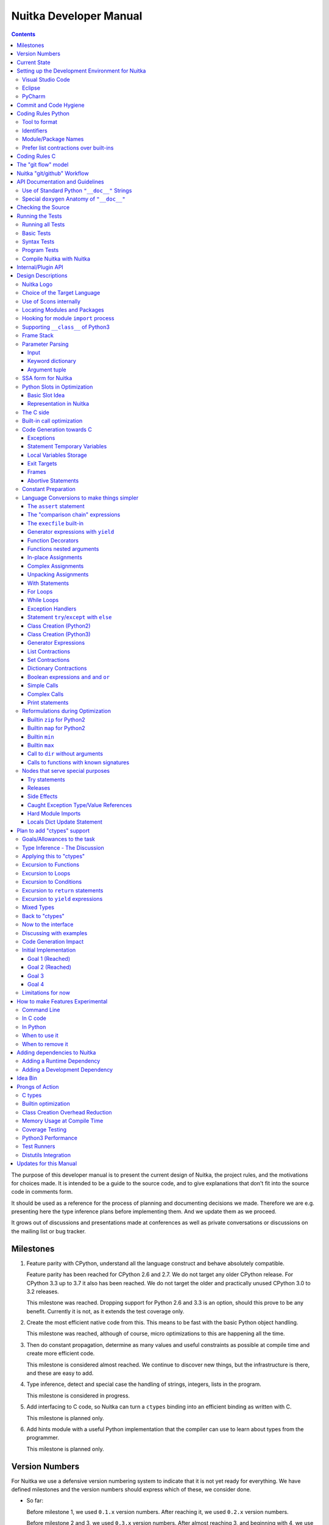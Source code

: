 Nuitka Developer Manual
~~~~~~~~~~~~~~~~~~~~~~~

.. image:: doc/images/Nuitka-Logo-Symbol.png

.. contents::

.. raw:: pdf

   PageBreak oneColumn
   SetPageCounter 1

The purpose of this developer manual is to present the current design of
Nuitka, the project rules, and the motivations for choices made. It is intended
to be a guide to the source code, and to give explanations that don't fit into
the source code in comments form.

It should be used as a reference for the process of planning and documenting
decisions we made. Therefore we are e.g. presenting here the type inference
plans before implementing them. And we update them as we proceed.

It grows out of discussions and presentations made at conferences as well as
private conversations or discussions on the mailing list or bug tracker.

Milestones
==========

1. Feature parity with CPython, understand all the language construct and
   behave absolutely compatible.

   Feature parity has been reached for CPython 2.6 and 2.7. We do not target
   any older CPython release. For CPython 3.3 up to 3.7 it also has been
   reached. We do not target the older and practically unused CPython 3.0 to
   3.2 releases.

   This milestone was reached. Dropping support for Python 2.6 and 3.3 is an
   option, should this prove to be any benefit. Currently it is not, as it
   extends the test coverage only.

2. Create the most efficient native code from this. This means to be fast with
   the basic Python object handling.

   This milestone was reached, although of course, micro optimizations to this
   are happening all the time.

3. Then do constant propagation, determine as many values and useful
   constraints as possible at compile time and create more efficient code.

   This milestone is considered almost reached. We continue to discover new
   things, but the infrastructure is there, and these are easy to add.

4. Type inference, detect and special case the handling of strings, integers,
   lists in the program.

   This milestone is considered in progress.

5. Add interfacing to C code, so Nuitka can turn a ``ctypes`` binding into an
   efficient binding as written with C.

   This milestone is planned only.

6. Add hints module with a useful Python implementation that the compiler can
   use to learn about types from the programmer.

   This milestone is planned only.


Version Numbers
===============

For Nuitka we use a defensive version numbering system to indicate that it is
not yet ready for everything. We have defined milestones and the version
numbers should express which of these, we consider done.

- So far:

  Before milestone 1, we used ``0.1.x`` version numbers. After reaching it, we
  used ``0.2.x`` version numbers.

  Before milestone 2 and 3, we used ``0.3.x`` version numbers. After almost
  reaching 3, and beginning with 4, we use "0.4.x" version numbers. Due to an
  interface change, ``0.5.x`` version numbers are being used.

  Due to reaching type inference in code generation, even if only starting,
  the `0.6.x`` version numbers were started to be used. This stage should
  allow quick progress in performance for individual releases.

- Future:

  With ``ctypes`` bindings in a usable state it will be ``0.7.x``.

- Final:

  We will then round it up and call it Nuitka ``1.0`` when this works as
  expected for a bunch of people. The plan is to reach this goal during 2019.
  This is based on positive assumptions that may not hold up though.

Of course, all of this may be subject to change.


Current State
=============

Nuitka top level works like this:

- ``nuitka.tree.Building`` outputs node tree
- ``nuitka.optimization`` enhances it as best as it can
- ``nuitka.finalization`` prepares the tree for code generation
- ``nuitka.codegen.CodeGeneration`` orchestrates the creation of code snippets
- ``nuitka.codegen.*Codes`` knows how specific code kinds are created
- ``nuitka.MainControl`` keeps it all together

This design is intended to last.

Regarding Types, the state is:

- Types are always ``PyObject *``, implicitly.

- There are a few more specific use of types beyond "compile time constant",
  that are encoded in type and value shapes, which can be used to predict some
  operations, conditions, etc.

- Every code generation, every operation is expected to have ``PyObject *`` as
  result, if it is not a constant, then we know nothing about it. For some
  interfaces, e.g. iteration, there are initial attempts at abstracting it.

The limitation to only do ``PyObject *`` will soon go away.

Setting up the Development Environment for Nuitka
=================================================

Currently there are 3 kinds of files that we need support for. This is best
addressed with an IDE. We cover here how to setup the common ones.

Visual Studio Code
------------------

Download Visual Studio Code from here: https://code.visualstudio.com/download

At this time, this is the recommended IDE for Linux and Windows. This is going
to cover the plugins to install. Configuration is part of the ``.vscode`` in
your Nuitka checkout. If you are not familiar with Eclipse, this is Free
Software IDE,designed to be universally extended, and it truly is. There are
plugins available for nearly everything.

The extensions to be installed are these (check their precise name in brackets
in the plugin overview after putting it into "search" for in the extensions
part

- Python (ms-python.python)
- reStructuredText (lextudio.restructuredtext)
- C/C++ (ms-vscode.cpptools)

Others we found useful:

- Reflow paragraph (troelsdamgaard.reflow-paragraph)
- Live Share (ms-vsliveshare.vsliveshare)

Eclipse
-------

Download Eclipse from here: https://www.eclipse.org/downloads/packages/

Pick "Eclipse IDE for C/C++ Developers" as that comes with everything useful
for C development included. Install it.

After launching, you see a welcome screen. But Eclipse will need more setup
to become a useful IDE. Go to menu point ``Help``/``Eclipse Marketplace`` as
that is the easiest way to install your plugins. Install these ones:

- PyDev (Python IDE for Eclipse)

  This is for the majority of code in Nuitka, the Python code, to easily
  navigate and search it, as well as autocompletion.

- AnyEdit Tools

  Proper whitespace handling for Eclipse, this strips trailing whitespace,
  which Eclipse doesn't handle outside of Java.

- ReST Editor

  This is good for editing the User Manual, Developer Manual, and generally all
  documentation of Nuitka.

PyCharm
-------

TODO.

Commit and Code Hygiene
=======================

In Nuitka we have tools to autoformat code, you can execute them
manually, but it's probably best to execute them at commit time,
to make sure when we share code, it's already well format, and
to avoid noise doing cleanups.

The kinds of changes also often cause unnecessary merge
conflicts, while the autoformat is designed to format code also
in a way that it avoids merge conflicts in the normal case, e.g. by
doing imports one item per line.

In order to set up hooks, you need to execute these commands on
Linux and alikes:

.. code-block:: sh

   ./misc/install-git-hooks.py

For Windows do this:

.. code-block:: sh

   # Where python is the one which has the development requirements, can
   # be a full PATH.
   python -m pip install requirements-devel.txt
   python .\misc\install-git-hooks.py

These commands will make sure that the `autoformat-nuitka-source` is run on
every changed file at the time you do the commit.

Coding Rules Python
===================

These rules should generally be adhered when working on Nuitka code. It's not
library code and it's optimized for readability, and avoids all performance
optimization for itself.

Tool to format
--------------

There is a tool ``bin/autoformat-nuitka-source`` which is to apply automatic
formatting to code as much as possible. It uses ``black`` (internally) for
consistent code formatting. The imports are sorted with ``isort`` for proper
order.

The tool (mostly black) encodes all formatting rules, and makes the decisions
for us. The idea being that we can focus on actual code and do not have to
care as much about other things.

Identifiers
-----------

Classes are camel case with leading upper case. Functions and methods are with
leading verb in lower case, but also camel case. Variables and
arguments are lower case with ``_`` as a separator.

.. code-block:: python

   class SomeClass:

      def doSomething(some_parameter):
         some_var = ("foo", "bar")

Base classes that are abstract have their name end with ``Base``, so that a
meta class can use that convention, and readers immediately know.

Function calls use keyword argument preferably. These are slower in CPython,
but more readable:

.. code-block:: python

   return getSequenceCreationCode(
        sequence_kind= sequence_kind,
        element_identifiers=identifiers,
        context=context
   )

When the names don't add much value, sequential calls can be done, but
ideally with one value per line:

.. code-block:: python

   context.setLoopContinueTarget(
       handler_start_target,
       continue_name
   )

Here, ``setLoopContinueTarget`` will be so well known that the reader is
expected to know the argument names and their meaning, but it would be still
better to add them.


Module/Package Names
--------------------

Normal modules are named in camel case with leading upper case, because of
their role as singleton classes. The difference between a module and a class is
small enough and in the source code they are also used similarly.

For the packages, no real code is allowed in their ``__init__.py`` and they
must be lower case, like e.g. ``nuitka`` or ``codegen``. This is to distinguish
them from the modules.

Packages shall only be used to group things. In ``nuitka.codegen`` the code
generation packages are located, while the main interface is
``nuitka.codegen.CodeGeneration`` and may then use most of the entries as local
imports. There is no code in packages themselves.

Names of modules should be plurals if they contain classes. Example is that a
``Nodes`` module that contains a ``Node`` class.


Prefer list contractions over built-ins
---------------------------------------

This concerns ``map``, ``filter``, and ``apply``. Usage of these built-ins is
highly discouraged within Nuitka source code. Using them is considered worth a
warning by "PyLint" e.g. "Used built-in function 'map'". We should use list
contractions instead, because they are more readable.

List contractions are a generalization for all of them. We love readability and
with Nuitka as a compiler, there won't be any performance difference at all.

There are cases where a list contraction is faster because you can avoid to
make a function call. And there may be cases, where map is faster, if a
function must be called. These calls can be very expensive in CPython, and if
you introduce a function, just for ``map``, then it might be slower.

But of course, Nuitka is the project to free us from what is faster and to
allow us to use what is more readable, so whatever is faster, we don't care. We
make all options equally fast and let people choose.

For Nuitka the choice is list contractions as these are more easily changed and
readable.

Look at this code examples from Python:

.. code-block:: python

   class A:
       def getX(self):
           return 1
       x = property(getX)

   class B(A):
      def getX(self):
         return 2


   A().x == 1 # True
   B().x == 1 # True (!)

This pretty much is what makes properties bad. One would hope ``B().x`` to be
``2``, but instead it's not changed. Because of the way properties take the
functions and not members, and because they then are not part of the class, they
cannot be overloaded without re-declaring them.

Overloading is then not at all obvious anymore. Now imagine having a setter and
only overloading the getter. How to update the property easily?

So, that's not likable about them. And then we are also for clarity in these
internal APIs too. Properties try and hide the fact that code needs to run and
may do things. So let's not use them.

For an external API you may exactly want to hide things, but internally that
has no use, and in Nuitka, every API is internal API. One exception may be the
``hints`` module, which will gladly use such tricks for an easier write syntax.

Coding Rules C
==============

For the static C parts, e.g. compiled types, helper codes, the ``clang-format``
from LLVM project is used.

.. code-block:: sh

   find . -name \*.[ch] -exec clang-format-6.0 -i {} -style='{BasedOnStyle: llvm, IndentWidth: 4, ColumnLimit: 120}' \;

The "git flow" model
====================

* The flow is used for releases and occasionally subsequent hot fixes.

  A few feature branches were used so far. It allows for quick delivery of
  fixes to both the stable and the development version, supported by a git
  plug-in, that can be installed via "apt-get install git-flow".

* Stable (master branch)

  The stable version, is expected to pass all the tests at all times and is
  fully supported. As soon as bugs are discovered, they are fixed as hot fixes,
  and then merged to develop by the "git flow" automatically.

* Development (develop branch)

  The future release, supposedly in almost ready for release state at nearly
  all times, but this is as strict. It is not officially supported, and may
  have problems and at times inconsistencies. Normally this branch is supposed
  to not be rebased. For severe problems it may be done though.

* Factory (default feature branch)

  Code under construction. We publish commits there, that may not hold up in
  testing, and before it enters develop branch. Factory may have severe
  regressions frequently, and commits become **rebased all the time**, so do
  not base your patches on it, please prefer the ``develop`` branch for that,
  unless of course, it's about factory code itself.

* Feature Branches

  We are not currently using these. They could be used for long lived changes
  that extend for multiple release cycles and are not ready yet. Currently we
  perform all changes in steps that can be included in releases or delay making
  those changes.


Nuitka "git/github" Workflow
============================

  * Forking and cloning

  You need to have git installed and GitHub account. Goto Nuitka repository
  <https://github.com/Nuitka/Nuitka> and fork the repository.

  To clone it to your local machine execute the following your git bash:

    .. code-block:: sh

        git clone https://github.com/your-user-name/Nuitka.git
        cd Nuitka
        git remote add upstream https://github.com/Nuitka/Nuitka.git

  * Create a Branch

    .. code-block:: sh

        git checkout develop
        git pull --rebase upstream
        git checkout -b feature_branch

  If you are having merge conflicts while doing the previous step, then
  check out (DON'T FORGET TO SAVE YOUR CHANGES FIRST IF ANY): <https://stackoverflow.com/questions/1125968/how-do-i-force-git-pull-to-overwrite-local-files>

  * In case you have an existing branch rebase it to develop

    .. code-block:: sh

        git fetch upstream
        git rebase upstream/develop

  Fix the merge conflicts if any, stash them and continue:

    .. code-block:: sh

        git rebase --continue

   If anything goes wrong while rebasing:

    .. code-block:: sh

        git rebase --abort

  * Making changes

    .. code-block:: sh

        git commit -a -m "Commit Message"
        git push -u origin # once, later always:
        git push


API Documentation and Guidelines
================================

There is API documentation generated with ``doxygen``, available at `this
location <http://nuitka.net/apidoc>`__ .

To ensure meaningful ``doxygen`` output, the following guidelines must be
observed when creating or updating Python source:

Use of Standard Python ``"__doc__"`` Strings
--------------------------------------------
Every class and every method **must be documented** via the standard Python
delimiters (``""" ... """``) in the usual way.

Special ``doxygen`` Anatomy of ``"__doc__"``
--------------------------------------------
* Immediately after the leading ``"""``, and after 1 space on the same line,
  enter a brief description or title of the class or method. This must be 1
  line and be followed by at least 1 empty line.

* Depending on the item, choose from the following "sections" to describe what
  the item is and does.

  Each section name is coded on its own line, aligned with the leading ``"""``
  and followed by a colon ":". Anything following the section, must start on a
  new line and be indented by 4 spaces relative to the section. Except for the
  first section (``Notes:``) after the title, sections need not be preceded by
  empty lines -- but it is good practice to still do that.

    - ``Notes:`` detailed description of the item, any length.

      May contain line breaks with each new line starting aligned with previous
      one. The text will automatically be joined across line breaks and be
      reformatted in the browser.

      If you describe details for a class, you can do so **without** using this
      section header and all formatting will still work fine.
      If you however omit the ``Notes:`` for methods, then the text will
      be interpreted **as code,** be shown in an ugly monospaced font, and no
      automatic line breaks will occur in the browser.

    - ``Args:`` positional arguments.

      Each argument then follows, starting on a new line and indented by 4
      spaces. The argument name must be followed by a colon ``:`` or double
      hash ``--``, followed by a description of arbitrary length.

      The description can be separated by line breaks.
    - ``Kwargs:`` keyword arguments. Same rules as for args.
    - ``Returns:`` description of what will be returned if applicable (any
      length).
    - ``Yields:`` synonymous for ``Returns:``.
    - ``Raises:`` name any exceptions that may be raised.
    - ``Examples:`` specify any example code.

.. code-block:: python

    def foo(p1, p2, kw1=None, kw2=None):
        """ This is an example method.

        Notes:
            It does one or the other indispensable things based on some parameters
            and proudly returns a dictionary.

        Args:
            p1: parameter one
            p2: parameter two

        Kwargs:
            kw1: keyword one
            kw2: keyword two

        Returns:
            A dictionary calculated from the input.

        Raises:
            ValueError, IndexError

        Examples:
            >>> foo(1, 2, kw1=3, kw2=4)
            {'a': 4, 'b': 6}
        """

Checking the Source
===================

The static checking for errors is currently done with ``PyLint``. In the
future, Nuitka itself will gain the ability to present its findings in a
similar way, but this is not a priority, and we are not there yet.

So, we currently use ``PyLint`` with options defined in a script.

.. code-block:: sh

   ./bin/check-nuitka-with-pylint

Ideally, the above command gives no warnings. This is currently the case.

If you submit a patch, it would be good if you checked that it doesn't
introduce new warnings, but that is not strictly required. it will happen
before release, and that is considered enough. You probably are already aware
of the beneficial effects.

Running the Tests
=================

This section describes how to run Nuitka tests.

Running all Tests
-----------------

The top level access to the tests is as simple as this:

.. code-block:: sh

   ./tests/run-tests

For fine grained control, it has the following options::

  --skip-basic-tests    The basic tests, execute these to check if Nuitka is
                        healthy. Default is True.
  --skip-syntax-tests   The syntax tests, execute these to check if Nuitka
                        handles Syntax errors fine. Default is True.
  --skip-program-tests  The programs tests, execute these to check if Nuitka
                        handles programs, e.g. import recursions, etc. fine.
                        Default is True.
  --skip-package-tests  The packages tests, execute these to check if Nuitka
                        handles packages, e.g. import recursions, etc. fine.
                        Default is True.
  --skip-optimizations-tests
                        The optimization tests, execute these to check if
                        Nuitka does optimize certain constructs fully away.
                        Default is True.
  --skip-standalone-tests
                        The standalone tests, execute these to check if Nuitka
                        standalone mode, e.g. not referring to outside,
                        important 3rd library packages like PyQt fine. Default
                        is True.
  --skip-reflection-test
                        The reflection test compiles Nuitka with Nuitka, and
                        then Nuitka with the compile Nuitka and compares the
                        outputs. Default is True.
  --skip-cpython26-tests
                        The standard CPython2.6 test suite. Execute this for
                        all corner cases to be covered. With Python 2.7 this
                        covers exception behavior quite well. Default is True.
  --skip-cpython27-tests
                        The standard CPython2.7 test suite. Execute this for
                        all corner cases to be covered. With Python 2.6 these
                        are not run. Default is True.
  --skip-cpython32-tests
                        The standard CPython3.2 test suite. Execute this for
                        all corner cases to be covered. With Python 2.6 these
                        are not run. Default is True.
  --skip-cpython33-tests
                        The standard CPython3.3 test suite. Execute this for
                        all corner cases to be covered. With Python 2.x these
                        are not run. Default is True.
  --skip-cpython34-tests
                        The standard CPython3.4 test suite. Execute this for
                        all corner cases to be covered. With Python 2.x these
                        are not run. Default is True.
  --skip-cpython35-tests
                        The standard CPython3.5 test suite. Execute this for
                        all corner cases to be covered. With Python 2.x these
                        are not run. Default is True.
  --skip-cpython36-tests
                        The standard CPython3.6 test suite. Execute this for
                        all corner cases to be covered. With Python 2.x these
                        are not run. Default is True.
  --skip-cpython37-tests
                        The standard CPython3.7 test suite. Execute this for
                        all corner cases to be covered. With Python 2.x these
                        are not run. Default is True.
  --no-python2.6        Do not use Python 2.6 even if available on the system.
                        Default is False.
  --no-python2.7        Do not use Python 2.7 even if available on the system.
                        Default is False.
  --no-python3.3        Do not use Python 3.3 even if available on the system.
                        Default is False.
  --no-python3.4        Do not use Python 3.4 even if available on the system.
                        Default is False.
  --no-python3.5        Do not use Python 3.5 even if available on the system.
                        Default is False.
  --no-python3.6        Do not use Python 3.6 even if available on the system.
                        Default is False.
  --no-python3.7        Do not use Python 3.7 even if available on the system.
                        Default is False.
  --coverage            Make a coverage analysis, that does not really check.
                        Default is False.


You will only run the CPython test suites, if you have the submodules of the
Nuitka git repository checked out. Otherwise, these will be skipped with a
warning that they are not available.

The policy is generally, that ``./test/run-tests`` running and passing all
the tests on Linux and Windows shall be considered sufficient for a release,
but of course, depending on changes going on, that might have to be expanded.


Basic Tests
-----------

You can run the "basic" tests like this:

.. code-block:: sh

   ./tests/basics/run_all.py search

These tests normally give sufficient coverage to assume that a change is
correct, if these "basic" tests pass. The most important constructs and
built-ins are exercised.

To control the Python version used for testing, you can set the ``PYTHON``
environment variable to e.g. ``python3.5`` (can also be full path), or simply
execute the ``run_all.py`` script directly with the intended version, as it is
portable across all supported Python versions, and defaults testing with the
Python version is run with.

Syntax Tests
------------

Then there are "syntax" tests, i.e. language constructs that need to give a
syntax error.

It sometimes so happens that Nuitka must do this itself, because the
``ast.parse`` doesn't see the problem and raises no ``SyntaxError`` of its
own. These cases are then covered by tests to make sure they work as expected.

Using the ``global`` statement on a function argument is an example of
this. These tests make sure that the errors of Nuitka and CPython are totally
the same for this:

.. code-block:: sh

   ./tests/syntax/run_all.py search

Program Tests
-------------

Then there are small "programs" tests, that e.g. exercise many kinds of import
tricks and are designed to reveal problems with inter-module behavior. These
can be run like this:

.. code-block:: sh

   ./tests/programs/run_all.py search

Compile Nuitka with Nuitka
--------------------------

And there is the "compile itself" or "reflected" test. This test makes Nuitka
compile itself and compare the resulting C++ when running compiled to
non-compiled, which helps to find in-determinism.

The test compiles every module of Nuitka into an extension module and all of
Nuitka into a single binary.

That test case also gives good coverage of the ``import`` mechanisms, because
Nuitka uses a lot of packages and imports between them.

.. code-block:: sh

   ./tests/reflected/compile_itself.py

Internal/Plugin API
===================

The documentation from the source code for both the Python and the
C parts are published as `Nuitka API <http://nuitka.net/apidoc>`__
and argumently in a relatively bad shape as we started generating
those with Doxygen only relatively late.

.. code-block:: sh

   doxygen ./doc/Doxyfile
   xdg-open html

Improvements have already been implemented for plugins: The plugin base
class defined in ``PluginBase.py`` (which is used as a template for all
plugins) is fully documented in Doxygen now. The
same is true for the recently added standard plugins ``NumpyPlugin.py`` and
``TkinterPlugin.py``. These will be uploaded very soon.

Going forward, this will also happen for the remaining standard plugins.

Please find `here <https://github.com/Nuitka/Nuitka/blob/develop/UserPlugin-Creation.rst>`__
a detailed description of how to write your own plugin.

To learn about plugin option specification consult
`this document <https://github.com/Nuitka/Nuitka/blob/develop/Using-Plugin-Options.rst>`__.


Design Descriptions
===================

These should be a lot more and contain graphics from presentations given. It
will be filled in, but not now.

Nuitka Logo
-----------

The logo was submitted by "dr. Equivalent". It's source is contained in
``doc/Logo`` where 3 variants of the logo in SVG are placed.

* Symbol only (symbol)

  .. image:: doc/images/Nuitka-Logo-Symbol.png

* Text next to symbol (horizontal)

  .. image:: doc/images/Nuitka-Logo-Horizontal.png

* Text beneath symbol (vertical)

  .. image:: doc/images/Nuitka-Logo-Vertical.png

From these logos, PNG images, and "favicons", and are derived.

The exact ImageMagick commands are in ``nuitka/tools/release/Documentation``,
but are not executed each time, the commands are also replicated here:

.. code-block:: sh

   convert -background none doc/Logo/Nuitka-Logo-Symbol.svg doc/images/Nuitka-Logo-Symbol.png
   convert -background none doc/Logo/Nuitka-Logo-Vertical.svg doc/images/Nuitka-Logo-Vertical.png
   convert -background none doc/Logo/Nuitka-Logo-Horizontal.svg doc/images/Nuitka-Logo-Horizontal.png

   optipng -o2 doc/images/Nuitka-Logo-Symbol.png
   optipng -o2 doc/images/Nuitka-Logo-Vertical.png
   optipng -o2 doc/images/Nuitka-Logo-Horizontal.png


Choice of the Target Language
-----------------------------

* Choosing the target language, is an important decision

  * The portability of Nuitka is decided here

* Other factors:

  * How difficult is it to generate the code?
  * Does the Python C-API have bindings?
  * Is that language known?
  * Does the language aid to find bugs?

* These candidates were considered

  * C++03, C++11, C11, C89, Ada

.. table:: Requirement to Language matrix:

   =====================  =====  ======== ======  =========   =========
   Requirement\\Language  C89    C11      C++03   C++11       Ada
   =====================  =====  ======== ======  =========   =========
   Portable               Yes    Yes [5]_ Yes     No [1]_     Yes
   ---------------------  -----  -------- ------  ---------   ---------
   Knowledge              Yes    Yes      Yes     No [2]_     Yes
   ---------------------  -----  -------- ------  ---------   ---------
   Python C-API           Yes    Yes      Yes     Yes         No [3]_
   ---------------------  -----  -------- ------  ---------   ---------
   Runtime checks         No     No       No      No          Yes [4]_
   ---------------------  -----  -------- ------  ---------   ---------
   Code Generation        Tough  Medium   Hard    Easy        Harder
   =====================  =====  ======== ======  =========   =========


_`1`:: C++11 is not fully supported by all compilers.

_`2`:: Not a whole lot of people have C++11 knowledge. My *only* C++11 code was
that in Nuitka.

_`3`:: The Python C-API for Ada would have to be created by us, possible just
big project by itself.

_`4`:: Run time checks exist only for Ada in that quality. I miss automatic
``CONSTRAINT_ERROR`` exceptions, for data structures with validity indicators,
where in other languages, I need to check myself.

_`5`:: One can use a C++03 compiler as a C11 compiler for the largest part,
e.g. with MSVC.

The *decision for C11* is ultimate:

* for portability
* for language knowledge
* for control over created code.

All of these are important advantages.

For C++11 initially spoke easy code generation:

* variadic templates
* raw strings

Yet, as it turns out, variadic templates do not help at all with evaluation
order, so that code that used it, needed to be changed to generating instances
of their code. And raw strings turned out to be not as perfect as one wants to
be, and solving the problem with C++03 is feasible too, even if not pretty.

For C++03 initially spoke less explicit code generation:

* Destructors can ensure cleanups happen
* Local objects could e.g. repair the stack frames

For Ada would have spoken the time savings through run time checks, which would
have shortened some debugging sessions quite some. But building the Python
C-API bindings on our own, and potentially incorrectly, would have eaten that
up.

Later, it was found that using C++ for exceptions is tremendously inefficient,
and must be avoided. In order to do this, a more C style code generation is
needed, where even less things are done with C++, e.g. the cleanup of temporary
variables inside a statement will be done manually instead.

The current status is Pure C11. All code compiles as C11, and also in terms of
workaround to missing compiler support as C++03. Naturally we are not using any
C++ features, just the allowances of C++ features that made it into C11.


Use of Scons internally
-----------------------

Nuitka does not involve Scons in its user interface at all; Scons is purely
used internally. Nuitka itself, being pure Python, will run without any build
process just fine.

Nuitka simply prepares ``<program>.build`` folders with lots of files and tasks
scons to execute the final build, after which Nuitka again will take control
and do more work as necessary.

.. note::

   When we speak of "standalone" mode, this is handled outside of Scons, and
   after it, creating the ".dist" folder. This is done in ``nuitka.MainControl``
   module.

For interfacing to Scons, there is the module ``nuitka.build.SconsInterface``
that will support calling ``scons`` - potentially from one of two inline copies
(one for before / one for Python 3.5 or later). These are mainly used on
Windows or when using source releases - and passing arguments to it. These
arguments are passed as ``key=value``, and decoded in the scons file of Nuitka.

The scons file is named ``SingleExe.scons`` for lack of better name. It's
really wrong now, but we have yet to find a better name. It once expressed the
intention to be used to create executables, but the same works for modules too,
as in terms of building, and to Scons, things really are the same.

The scons file supports operation in multiple modes for many things, and
modules is just one of them. It runs outside of Nuitka process scope, even with
a different Python version potentially, so all the information must be passed
on the command line.

What follows is the (lengthy) list of arguments that the scons file processes:

* ``source_dir``

  Where is the generated C source code. Scons will just compile everything it
  finds there. No list of files is passed, but instead this directory is being
  scanned.

* ``nuitka_src``

  Where do the include files and static C parts of Nuitka live. These provide
  e.g. the implementation of compiled function, generators, and other helper
  codes, this will point to where ``nuitka.build`` package lives normally.

* ``module_mode``

  Build a module instead of a program.

* ``result_base``

  This is not a full name, merely the basename for the result to be produced,
  but with path included, and the suffix comes from module or executable mode.

* ``debug_mode``

  Enable debug mode, which is a mode, where Nuitka tries to help identify
  errors in itself, and will generate less optimal code. This also asks for
  warnings, and makes the build fail if there are any. Scons will pass
  different compiler options in this case.

* ``python_debug``

  Compile and link against Python debug mode, which does assertions and extra
  checks, to identify errors, mostly related to reference counting. May make
  the build fail, if no debug build library of CPython is available. On Windows
  it is possible to install it for CPython3.5 or higher.

* ``full_compat_mode``

  Full compatibility, even where it's stupid, i.e. do not provide information,
  even if available, in order to assert maximum compatibility. Intended to
  control the level of compatibility to absurd.

* ``experimental_mode``

  Do things that are not yet accepted to be safe.

* ``lto_mode``

  Make use of link time optimization of gcc compiler if available and known
  good with the compiler in question. So far, this was not found to make major
  differences.

* ``win_disable_console``

  Windows subsystem mode: Disable console for windows builds.

* ``unstriped_mode``

  Unstriped mode: Do not remove debug symbols.

* ``clang_mode``

  Clang compiler mode, default on macOS X and FreeBSD, optional on Linux.

* ``mingw_mode``

  MinGW compiler mode, optional and useful on Windows only.

* ``standalone_mode``

  Building a standalone distribution for the binary.

* ``show_scons``

  Show scons mode, output information about Scons operation. This will e.g.
  also output the actual compiler used, output from compilation process, and
  generally debug information relating to be build process.

* ``python_prefix``

  Home of Python to be compiled against, used to locate headers and libraries.

* ``target_arch``

  Target architecture to build. Only meaningful on Windows.

* ``python_version``

  The major version of Python built against.

* ``abiflags``

  The flags needed for the Python ABI chosen. Might be necessary to find the
  folders for Python installations on some systems.

* ``icon_path``

  The icon to use for Windows programs if given.

* ``nuitka_cache``

  The cache directory to use. We put e.g. creating linker libraries for MinGW64
  there.


Locating Modules and Packages
-----------------------------

The search for modules used is driven by ``nuitka.importing.Importing``
module.

* Quoting the ``nuitka.importing.Importing`` documentation:

  Locating modules and package source on disk.

  The actual import of a module would already execute code that changes
  things. Imagine a module that does ``os.system()``, it would be done during
  compilation. People often connect to databases, and these kind of things,
  at import time.

  Therefore CPython exhibits the interfaces in an ``imp`` module in standard
  library, which one can use those to know ahead of time, what file import
  would load. For us unfortunately there is nothing in CPython that is easily
  accessible and gives us this functionality for packages and search paths
  exactly like CPython does, so we implement here a multi step search process
  that is compatible.

  This approach is much safer of course and there is no loss. To determine if
  it's from the standard library, one can abuse the attribute ``__file__`` of
  the ``os`` module like it's done in ``isStandardLibraryPath`` of this module.

  End quoting the ``nuitka.importing.Importing`` documentation.

* Role

  This module serves the recursion into modules and analysis if a module is a
  known one. It will give warnings for modules attempted to be located, but not
  found. These warnings are controlled by a while list inside the module.

The decision making and caching are located in the ``nuitka.tree`` package, in
modules ``nuitka.tree.Recursion`` and ``nuitka.tree.ImportCache``. Each module
is only considered once (then cached), and we need to obey lots of user
choices, e.g. to compile a standard library or not.


Hooking for module ``import`` process
-------------------------------------

Currently, in generated code, for every ``import`` a normal ``__import__()``
built-in call is executed. The
``nuitka/build/static_src/MetaPathBasedLoader.c`` file provides the
implementation of a ``sys.meta_path`` hook.

This meta path based importer allows us to have the Nuitka provided module
imported even when imported by non-compiled code.

.. note::

   Of course, it would make sense to compile time detect which module it is that
   is being imported and then to make it directly. At this time, we don't have
   this inter-module optimization yet, mid-term it should become easy to add.

Supporting ``__class__`` of Python3
-----------------------------------

In Python3 the handling of ``__class__`` and ``super`` is different from
Python2. It used to be a normal variable, and now the following things have
changed.

* The use of the ``super`` variable name triggers the addition of a closure
  variable ``__class__``, as can be witnessed by the following code:

  .. code-block:: python

     class X:
        def f1(self):
           print( locals() )

        def f2(self):
           print( locals() )
           super # Just using the name, not even calling it.

     x = X()
     x.f1()
     x.f2()

  .. code-block:: python

     {'self': <__main__.X object at 0x7f1773762390>}
     {'self': <__main__.X object at 0x7f1773762390>, '__class__': <class '__main__.X'>}


* This value of ``__class__`` is also available in the child functions.

* The parser marks up code objects usage of "super". It doesn't have to be a
  call, it can also be a local variable. If the ``super`` built-in is assigned
  to another name and that is used without arguments, it won't work unless
  ``__class__`` is taken as a closure variable.

* As can be seen in the CPython3 code, the closure value is added after the
  class creation is performed.

* It appears, that only functions locally defined to the class are affected and
  take the closure.

This left Nuitka with the strange problem, of how to emulate that.

The solution is this:

* Under Python3, usage of ``__class__`` as a reference in a child function body
  is mandatory. It remains that way until all variable names have been
  resolved.

* When recognizing calls to ``super`` without arguments, make the arguments
    into variable reference to ``__class__`` and potentially ``self`` (actually
    first argument name).

* After all variables have been known, and no suspicious unresolved calls to
  anything named ``super`` are down, then unused references are optimized away
  by the normal unused closure variable.

* Class dictionary definitions are added.

  These are special direct function calls, ready to propagate also "bases" and
  "metaclass" values, which need to be calculated outside.

  The function bodies used for classes will automatically store ``__class__``
  as a shared local variable, if anything uses it. And if it's not assigned by
  user code, it doesn't show up in the "locals()" used for dictionary creation.

  Existing ``__class__`` local variable values are in fact provided as closure,
  and overridden with the built class , but they should be used for the closure
  giving, before the class is finished.

  So ``__class__`` will be local variable of the class body, until the class is
  built, then it will be the ``__class__`` itself.


Frame Stack
-----------

In Python, every function, class, and module has a frame. It creates created
when the scope is entered, and there is a stack of these at run time, which
becomes visible in tracebacks in case of exceptions.

The choice of Nuitka is to make this an explicit element of the node tree, that
are as such subject to optimization. In cases, where they are not needed, they
may be removed.

Consider the following code.

.. code-block:: python

   def f():
       if someNotRaisingCall():
           return somePotentiallyRaisingCall()
       else:
           return None

In this example, the frame is not needed for all the code, because the
condition checked wouldn't possibly raise at all. The idea is the make the
frame guard explicit and then to reduce its scope whenever possible.

So we start out with code like this one:

.. code-block:: python

   def f():
       with frame_guard( "f" ):
           if someNotRaisingCall():
               return somePotentiallyRaisingCall()
           else:
               return None

This is to be optimized into:

.. code-block:: python

   def f():
       if someNotRaisingCall():
           with frame_guard( "f" ):
               return somePotentiallyRaisingCall()
       else:
           return None


Notice how the frame guard taking is limited and may be avoided, or in best
cases, it might be removed completely. Also this will play a role when in-lining
function. The frame stack entry will then be automatically preserved without
extra care.

.. note::

    In the actual code, ``nuitka.nodes.FrameNodes.StatementsFrame`` is represents
    this as a set of statements to be guarded by a frame presence.

Parameter Parsing
-----------------

The parsing of parameters is very convoluted in Python, and doing it in a
compatible way is not that easy. This is a description of the required process,
for an easier overview.

Input
+++++

The input is an argument ``tuple`` (the type is fixed), which contains the
positional arguments, and potentially an argument ``dict`` (type is fixed as
well, but could also be ``NULL``, indicating that there are no keyword
arguments.

Keyword dictionary
++++++++++++++++++

The keyword argument dictionary is checked first. Anything in there, that
cannot be associated, either raise an error, or is added to a potentially given
star dict argument. So there are two major cases.

* No star dict argument: Iterate over dictionary, and assign or raise errors.

  This check covers extra arguments given.

* With star dict argument: Iterate over dictionary, and assign or raise errors.

  Interesting case for optimization are no positional arguments, then no check
  is needed, and the keyword argument dictionary could be used as the star
  argument. Should it change, a copy is needed though.

What's noteworthy here, is that in comparison to the keywords, we can hope that
they are the same value as we use. The interning of strings increases chances
for non-compiled code to do that, esp. for short names.

We then can do a simple ``is`` comparison and only fall back to real string
`==` comparisons, after all of these failed. That means more code, but also a
lot faster code in the positive case.

Argument tuple
++++++++++++++

After this completed, the argument tuple is up for processing. The first thing
it needs to do is to check if it's too many of them, and then to complain.

For arguments in Python2, there is the possibility of them being nested, in
which case they cannot be provided in the keyword dictionary, and merely should
get picked from the argument tuple.

Otherwise, the length of the argument tuple should be checked against its
position and if possible, values should be taken from there. If it's already
set (from the keyword dictionary), raise an error instead.


SSA form for Nuitka
-------------------

The SSA form is critical to how optimization works. The so called trace
collections builds up traces. These are facts about how this works:

   * Assignments draw from a counter unique for the variable, which becomes the
     variable version. This happens during tree building phase.

   * References are associated with the version of the variable active.

     This can be a merge of branches. Trace collection does do that and
     provides nodes with the currently active trace for a variable.

The data structures used for trace collection need to be relatively compact
as the trace information can become easily much more data than the program
itself.

Every trace collection has these:

   * variable_actives

     Dictionary, where per "variable" the currently used version is. Used to
     track situations changes in branches. This is the main input for merge
     process.

   * variable_traces

     Dictionary, where "variable" and "version" form the key. The values are
     objects with or without an assignment, and a list of usages, which starts
     out empty.

     These objects have usages appended to them. In "onVariableSet", a new
     version is allocated, which gives a new object for the dictionary, with an
     empty usages list, because each write starts a new version. In
     "onVariableUsage" the version is detected from the current version. It may
     be not set yet, which means, it's a read of an undefined value (local
     variable, not a parameter name), or unknown in case of global variable.

     These objects may be told that their value has escaped. This should
     influence the value friend they attached to the initial assignment. Each
     usage may have a current value friend state that is different.

When merging branches of conditional statements, the merge shall apply as
follows:

  * Branches have their own collection, with deviating sets of
    "variable_actives". These are children of an outer collections

  * Case a) One branch only.

    For that branch a collection is performed. As usual new assignments
    generate a new version making it "active", references then related to
    these "active" versions.

    Then, when the branch is merged, for all "active" variables, it is
    considered, if that is a change related to before the branch. If it's not
    the same, a merge trace with the branch condition is created with the one
    active in the collection before that statement.

  * Case b) Two branches.

    When there are two branches, they both as are treated as above, except for
    the merge.

    When merging, a difference in active variables between the two branches
    creates the merge trace.

  .. note::

     For conditional expressions, there are always only two branches. Even if
     you think you have more than one branch, you do not. It's always nested
     branches, already when it comes out of the parser.

Trace structure, there are different kinds of traces.

 * Initial write of the version

   There may be an initial write for each version. It can only occur at the
   start of the scope, but not later, and there is only one. This might be
   known to be "initialized" (parameter variables of functions are like that)
   or "uninitialized", or "unknown".

 * Merge of other one or two other versions

   This combines two or more previous versions. In cases of loop exits or
   entries, there are multiple branches to combine potentially. These branches
   can have vastly different properties.

 * Becoming unknown.

   When control flow escapes, e.g. for a module variable, any write can occur
   to it, and it's value cannot be trusted to be unchanged. These are then
   traced as unknown.

All traces have a base class ``ValueTraceBase`` which provides the interface
to query facts about the state of a variable in that trace. It's e.g. of some
interest, if a variable must have a value or must not. This allows to e.g. omit
checks, know what exceptions might raise.

Python Slots in Optimization
----------------------------

Basic Slot Idea
+++++++++++++++

For almost all the operations in Python, a form of overloading is
available. That is what makes it so powerful.

So when you write an expression like this one:

.. code-block:: python

   1.0 + something

This something will not just blindly work when it's a float, but
go through a slot mechanism, which then can be overloaded.

.. code-block:: python

   class SomeStrangeFloat:
      def __float__(self):
         return 3.14

   something = SomeStrangeFloat()
   ...
   1.0 + float(something) // 4.140000000000001

Here it is the case, that this is used by user code, but more often
this is used internally. Not all types have all slots, e.g. `list`
does not have ``__float__`` and therefore will refuse an addition to
a `float` value, based on that.

Another slot is working here, that we didn't mention yet, and that
is ``__add__`` which for some times will be these kinds of conversions
or it will not do that kind of thing, e.g. something do hard checks,
which is why this fails to work:

.. code-block:: python

   [] + ()

As a deliberate choice, there is no `__list__` slot used. The Python
designers are aiming at solving many things with slots, but they
also accept limitations.

There are many slots that are frequently used, most often behind
your back (``__iter__``, ``__next__``, ``__lt__``, etc.). The list
is large, and tends to grow with Python releases, but it is not
endless.

Representation in Nuitka
++++++++++++++++++++++++

So a slot in Nuitka typically has an owning node. We use ``__len__``
as an example here. In the ``computeExpression`` the ``len`` node
named ``ExpressionBuiltinLen`` has to defer the decision what it
computes to its argument.

.. code-block:: python

    def computeExpression(self, trace_collection):
        return self.getValue().computeExpressionLen(
            len_node=self, trace_collection=trace_collection
        )

That decision then, in the absence of any type knowledge, must be
done absolutely carefully and conservative, as could see anything
executing here.

That examples this code in ``ExpressionBase`` which every expression
by default uses:

.. code-block:: python

    def computeExpressionLen(self, len_node, trace_collection):
        shape = self.getValueShape()

        has_len = shape.hasShapeSlotLen()

        if has_len is False:
            return makeRaiseTypeErrorExceptionReplacementFromTemplateAndValue(
                template="object of type '%s' has no len()",
                operation="len",
                original_node=len_node,
                value_node=self,
            )
        elif has_len is True:
            iter_length = self.getIterationLength()

            if iter_length is not None:
                from .ConstantRefNodes import makeConstantRefNode

                result = makeConstantRefNode(
                    constant=int(iter_length),  # make sure to downcast long
                    source_ref=len_node.getSourceReference(),
                )

                result = wrapExpressionWithNodeSideEffects(
                    new_node=result, old_node=self
                )

                return (
                    result,
                    "new_constant",
                    "Predicted 'len' result from value shape.",
                )

        self.onContentEscapes(trace_collection)

        # Any code could be run, note that.
        trace_collection.onControlFlowEscape(self)

        # Any exception may be raised.
        trace_collection.onExceptionRaiseExit(BaseException)

        return len_node, None, None

Notice how by default, known ``__len__`` but unpredictable or even
unknown if a ``__len__`` slot is there, the code indicates that
its contents and the control flow escapes (could change things
behind out back) and any exception could happen.

Other expressions can know better, e.g. for compile time constants
we can be a whole lot more certain:

.. code-block:: python

    def computeExpressionLen(self, len_node, trace_collection):
        return trace_collection.getCompileTimeComputationResult(
            node=len_node,
            computation=lambda: len(self.getCompileTimeConstant()),
            description="""Compile time constant len value pre-computed.""",
        )

In this case, we are using a function that will produce a concrete
value or the exception that the `computation` function raised. In
this case, we can let the Python interpreter that runs Nuitka do
all the hard work. This lives in ``CompileTimeConstantExpressionBase``
and is the base for all kinds of constant values, or even built-in
references like the name ``len`` itself and would be used in case
of doing ``len(len)`` which obviously gives an exception.

Other overloads do not currently exist in Nuitka, but through the
iteration length, most cases could be addressed, e.g. ``list``
nodes typical know their element counts.

The C side
----------

When a slot is not optimized away at compile time however, we need
to generate actual code for it. We figure out what this could be
by looking at the original CPython implementation.

.. code-block:: C

   PyObject *builtin_len(PyObject *self, PyObject *v)
   {
       Py_ssize_t res;

       res = PyObject_Size(v);
       if (res < 0 && PyErr_Occurred())
           return NULL;
       return PyInt_FromSsize_t(res);
   }

We find a pointer to ``PyObject_Size`` which is a generic Python
C/API function used in the ``builtin_len`` implementation:

.. code-block:: C

   Py_ssize_t PyObject_Size(PyObject *o)
   {
       PySequenceMethods *m;

       if (o == NULL) {
           null_error();
           return -1;
       }

       m = o->ob_type->tp_as_sequence;
       if (m && m->sq_length)
           return m->sq_length(o);

       return PyMapping_Size(o);
   }

On the C level, every Python object (the ``PyObject *``) as a type
named ``ob_type`` and most of its elements are slots. Sometimes
they form a group, here ``tp_as_sequence`` and then it may or may
not contain a function. This one is tried in preference. Then, if
that fails, next up the mapping size is tried.

.. code-block:: C

   Py_ssize_t PyMapping_Size(PyObject *o)
   {
       PyMappingMethods *m;

       if (o == NULL) {
           null_error();
           return -1;
       }

       m = o->ob_type->tp_as_mapping;
       if (m && m->mp_length)
           return m->mp_length(o);

       type_error("object of type '%.200s' has no len()", o);
       return -1;
   }

This is the same principle, except with ``tp_as_mapping`` and
``mp_length`` used.

So from this, we can tell how ``len`` gets at what could be a
Python class ``__len__`` or other built-in types.

In principle, every slot needs to be dealt with in Nuitka, and
it is assumed that currently all slots are supported on at least
a very defensive level, to avoid unnoticed escapes of control
flow.

Built-in call optimization
--------------------------

For calls to built-in names, there is typically a function in
Python that delegates to the type constructor (e.g. when we talk
about ``int`` that just creates an object passing the arguments
of the call) or its own special implementation as we saw with the
`len`.

For each built-in called, we have a specialized node, that presents
to optimization the actions of the built-in. What are the impact,
what are the results. We have seen the resulting example for ``len``
above, but how do we get there.

In Python, built-in names are used only if there is no module
level variable of the name, and of course no local variable of
that name.

Therefore, optimization of a built-in name is only done if it
turns out the actually assigned in other code, and then when
the call comes, arguments are checked and a relatively static
node is created.

Code Generation towards C
-------------------------

Currently, Nuitka uses Pure C and no C++ patterns at all. The use of C11
requires on some platforms to compile the C11 using a C++ compiler, which
works relatively well, but also limits the amount of C11 that can be used.

Exceptions
++++++++++

To handle and work with exceptions, every construct that can raise has either a
``bool`` or ``int`` return code or ``PyObject *`` with ``NULL`` return value.
This is very much in line with that the Python C-API does.

Every helper function that contains code that might raise needs these
variables. After a failed call, our variant of ``PyErr_Fetch`` called
``FETCH_ERROR_OCCURRED`` must be used to catch the defined error, unless some
quick exception cases apply. The quick exception means, ``NULL`` return from
C-API without a set exception means e.g. ``StopIteration``.

As an optimization, functions that raise exceptions, but are known not to do
so, for whatever reason, could only be asserted to not do so.

Statement Temporary Variables
+++++++++++++++++++++++++++++

For statements and larger constructs the context object track temporary values,
that represent references. For some, these should be released at the end of the
statement, or they represent a leak.

The larger scope temporary variables, are tracked in the function or module
context, where they are supposed to have explicit ``del`` to release their
references.

Local Variables Storage
+++++++++++++++++++++++

Closure variables taken are to be released when the function object is later
destroyed. For in-lined calls, variables are just passed, and it does not
become an issue to release anything.

For function exit, owned variables, local or shared to other functions, must
be released. This cannot be a ``del`` operation, as it also involves setting
a value, which would be wrong for shared variables (and wasteful to local
variables, as that would be its last usage). Therefore we need a special
operation that simply releases the reference to the cell or object variable.

Exit Targets
++++++++++++

Each error or other exit releases statement temporary values and then executes
a ``goto`` to the exit target. These targets need to be setup. The
``try``/``except`` will e.g. catch error exits.

Other exits are ``continue``, ``break``, and ``return`` exits. They all work
alike.

Generally, the exits stack of with constructs that need to register themselves
for some exit types. A loop e.g. registers the ``continue`` exit, and a
contained ``try``/``finally`` too, so it can execute the final code should it
be needed.

Frames
++++++

Frames are containers for variable declarations and cleanups. As such, frames
provide error exits and success exits, which remove the frame from the frame
stack, and then proceed to the parent exit.

With the use of non ``PyObject **`` C types, but frame exception exits, the
need to convert those types becomes apparent. Exceptions should still resolve
the C version. When using different C types at frame exception exits, there
is a need to trace the active type, so it can be used in the correct form.

Abortive Statements
+++++++++++++++++++

The way ``try``/``finally`` is handled, copies of the ``finally`` block are
made, and optimized independently for each abort method. The ones there are
of course, ``return``, ``continue``, and ``break``, but also implicit and
explicit ``raise`` of an exception.

Code trailing an abortive statement can be discarded, and the control flow
will follow these "exits".

Constant Preparation
--------------------

Early versions of Nuitka, created all constants for the whole program for ready
access to generated code, before the program launches. It did so in a single
file, but that approach didn't scale well.

Problems were

* Even unused code contributed to start-up time, this can become a lot for
  large programs, especially in standalone mode.

* The massive amount of constant creation codes gave backend C compilers a
  much harder time than necessary to analyse it all at once.

The current approach is as follows. Code generation detects constants used in
only one module, and declared ``static`` there, if the module is the only user,
or ``extern`` if it is not. Some values are forced to be global, as they are
used pre-main or in helpers.

These ``extern`` values are globally created before anything is used. The
``static`` values are created when the module is loaded, i.e. something did
import it.

We trace used constants per module, and for nested ones, we also associate
them. The global constants code is special in that it can only use ``static``
for nested values it exclusively uses, and has to export values that others
use.


Language Conversions to make things simpler
-------------------------------------------

There are some cases, where the Python language has things that can in fact be
expressed in a simpler or more general way, and where we choose to do that at
either tree building or optimization time.


The ``assert`` statement
++++++++++++++++++++++++

The ``assert`` statement is a special statement in Python, allowed by the
syntax. It has two forms, with and without a second argument. The later is
probably less known, as is the fact that raise statements can have multiple
arguments too.

The handling in Nuitka is:

.. code-block:: python

   assert value
   # Absolutely the same as:
   if not value:
       raise AssertionError

.. code-block:: python

   assert value, raise_arg
   # Absolutely the same as:
   if not value:
       raise AssertionError, raise_arg

This makes assertions absolutely the same as a raise exception in a conditional
statement.

This transformation is performed at tree building already, so Nuitka never
knows about ``assert`` as an element and standard optimizations apply. If e.g.
the truth value of the assertion can be predicted, the conditional statement
will have the branch statically executed or removed.


The "comparison chain" expressions
++++++++++++++++++++++++++++++++++


In Nuitka we have the concept of an outline, and therefore we can make
the following re-formulation instead:

.. code-block:: python

   a < b() > c < d

   def _comparison_chain(): # So called "outline" function
       tmp_a = a
       tmp_b = b()

       tmp = tmp_a < tmp_b

       if not tmp:
           return tmp

       del tmp_a
       tmp_c = c

       tmp = tmp_b > tmp_c

       if not tmp:
           return tmp

       del tmp_b

       return tmp_c < d

   _comparison_chain()

This transformation is performed at tree building already. The temporary
variables keep the value for the use of the same expression. Only the last
expression needs no temporary variable to keep it.

What we got from this, is making the checks of the comparison chain explicit
and comparisons in Nuitka to be internally always about two operands only.


The ``execfile`` built-in
+++++++++++++++++++++++++

Handling is:

.. code-block:: python

   execfile(filename)
   # Basically the same as:
   exec compile(open(filename).read()), filename, "exec"

.. note::

   This allows optimizations to discover the file opening nature easily and
   apply file embedding or whatever we will have there one day.

This transformation is performed when the ``execfile`` built-in is detected as
such during optimization.


Generator expressions with ``yield``
++++++++++++++++++++++++++++++++++++

These are converted at tree building time into a generator function body that
yields from the iterator given, which is the put into a for loop to iterate,
created a lambda function of and then called with the first iterator.

That eliminates the generator expression for this case. It's a bizarre
construct and with this trick needs no special code generation.

This is a complex example, demonstrating multiple cases of yield in unexpected
cases:

.. code-block:: python

   x = ((yield i) for i in (1,2) if not (yield))
   # Basically the same as:
   def x():
       for i in (1,2):
           if not (yield):
               yield(yield i)

Function Decorators
+++++++++++++++++++

When one learns about decorators, you see that:

.. code-block:: python

   @decorator
   def function():
      pass
   # Is basically the same as:
   def function():
      pass
   function = decorator( function )

The only difference is the assignment to function. In the ``@decorator`` case,
if the decorator fails with an exception, the name ``function`` is not assigned
yet, but kept in a temporary variable.

Therefore in Nuitka this assignment is more similar to that of a lambda
expression, where the assignment to the name is only at the end, which also
has the extra benefit of not treating real function and lambda functions any
different.

This removes the need for optimization and code generation to support
decorators at all. And it should make the two variants optimize equally well.


Functions nested arguments
++++++++++++++++++++++++++

Nested arguments are a Python2 only feature supported by Nuitka. Consider this
example:

.. code-block:: python

   def function(a,(b,c)):
      return a, b, c

We solve this, by kind of wrapping the function with another function that does
the unpacking and gives the errors that come from this:

.. code-block:: python

   def function(a,".1"):
      def _tmp(a, b, c):
         return a, b, c

      a, b = ".1"
      return _tmp(a, b, c)

The ``".1"`` is the variable name used by CPython internally, and actually
works if you use keyword arguments via star dictionary. So this is very
compatible and actually the right kind of re-formulation, but it removes the
need from the code that does parameter parsing to deal with these.

Obviously, there is no frame for ``_tmp``, just one for ``function`` and we do
not use local variables, but temporary functions.

In-place Assignments
++++++++++++++++++++

In-place assignments are re-formulated to an expression using temporary
variables.

These are not as much a reformulation of ``+=`` to ``+``, but instead one which
makes it explicit that the assign target may change its value.

.. code-block:: python

   a += b

.. code-block:: python

   _tmp = a.__iadd__( b )

   if a is not _tmp:
       a = _tmp

Using ``__iadd__`` here to express that for the ``+``, the in-place variant
``iadd`` is used instead. The ``is`` check may be optimized away depending on
type and value knowledge later on.


Complex Assignments
+++++++++++++++++++

Complex assignments are defined as those with multiple targets to assign from a
single source and are re-formulated to such using a temporary variable and
multiple simple assignments instead.

.. code-block:: python

   a = b = c

.. code-block:: python

   _tmp = c
   a = _tmp
   b = _tmp
   del _tmp


This is possible, because in Python, if one assignment fails, it can just be
interrupted, so in fact, they are sequential, and all that is required is to not
calculate ``c`` twice, which the temporary variable takes care of. Were ``b``
a more complex expression, e.g. ``b.some_attribute`` that might raise an
exception, ``a`` would still be assigned.


Unpacking Assignments
+++++++++++++++++++++

Unpacking assignments are re-formulated to use temporary variables as well.

.. code-block:: python

   a, b.attr, c[ind] = d = e, f, g = h()

Becomes this:

.. code-block:: python

   _tmp = h()

   _iter1 = iter(_tmp)
   _tmp1 = unpack(_iter1, 3)
   _tmp2 = unpack(_iter1, 3)
   _tmp3 = unpack(_iter1, 3)
   unpack_check(_iter1)
   a = _tmp1
   b.attr = _tmp2
   c[ind] = _tmp3
   d = _tmp
   _iter2 = iter(_tmp)
   _tmp4 = unpack(_iter2, 3)
   _tmp5 = unpack(_iter2, 3)
   _tmp6 = unpack(_iter2, 3)
   unpack_check(_iter1)
   e = _tmp4
   f = _tmp5
   g = _tmp6

That way, the unpacking is decomposed into multiple simple statements. It will
be the job of optimizations to try and remove unnecessary unpacking, in case
e.g. the source is a known tuple or list creation.

.. note::

   The ``unpack`` is a special node which is a form of ``next`` that will raise
   a ``ValueError`` when it cannot get the next value, rather than a
   ``StopIteration``. The message text contains the number of values to unpack,
   therefore the integer argument.

.. note::

   The ``unpack_check`` is a special node that raises a ``ValueError`` exception
   if the iterator is not finished, i.e. there are more values to unpack. Again
   the number of values to unpack is provided to construct the error message.


With Statements
+++++++++++++++

The ``with`` statements are re-formulated to use temporary variables as
well. The taking and calling of ``__enter__`` and ``__exit__`` with arguments,
is presented with standard operations instead. The promise to call ``__exit__``
is fulfilled by ``try``/``except`` clause instead.

.. code-block:: python

    with some_context as x:
        something( x )

.. code-block:: python

    tmp_source = some_context

    # Actually it needs to be "special look-up" for Python2.7, so attribute
    # look-up won't be exactly what is there.
    tmp_exit = tmp_source.__exit__

    # This one must be held for the whole with statement, it may be assigned
    # or not, in our example it is. If an exception occurs when calling
    # ``__enter__``, the ``__exit__`` should not be called.
    tmp_enter_result = tmp_source.__enter__()

    # Indicator variable to know if "tmp_exit" has been called.
    tmp_indicator = False

    try:
        # Now the assignment is to be done, if there is any name for the
        # manager given, this may become multiple assignment statements and
        # even unpacking ones.
        x = tmp_enter_result

        # Then the code of the "with" block.
        something( x )
    except Exception:
        # Note: This part of the code must not set line numbers, which we
        # indicate with special source code references, which we call "internal".
        # Otherwise the line of the frame would get corrupted.

        tmp_indicator = True

        if not tmp_exit(*sys.exc_info()):
            raise
    finally:
        if not tmp_indicator
            # Call the exit if no exception occurred with all arguments
            # as "None".
            tmp_exit(None, None, None)

.. note::

   We don't refer really to ``sys.exc_info()`` at all, instead, we have
   fast references to the current exception type, value and trace, taken
   directly from the caught exception object on the C level.

   If we had the ability to optimize ``sys.exc_info()`` to do that, we could use
   the same transformation, but right now we don't have it.


For Loops
+++++++++

The ``for`` loops use normal assignments and handle the iterator that is
implicit in the code explicitly.

.. code-block:: python

    for x, y in iterable:
        if something( x ):
            break
    else:
        otherwise()

This is roughly equivalent to the following code:

.. code-block:: python

    _iter = iter(iterable)
    _no_break_indicator = False

    while 1:
        try:
            _tmp_value = next(_iter)
        except StopIteration:
            # Set the indicator that the else branch may be executed.
            _no_break_indicator = True

            # Optimization should be able to tell that the else branch is run
            # only once.
            break

         # Normal assignment re-formulation applies to this assignment of course.
         x, y = _tmp_value
         del _tmp_value

         if something(x):
             break

    if _no_break_indicator:
        otherwise()

.. note::

   The ``_iter`` temporary variable is of course also in a ``try/finally``
   construct, to make sure it releases after its used. The ``x, y`` assignment
   is of course subject to unpacking re-formulation.

   The ``try``/``except`` is detected to allow to use a variant of ``next`` that
   does not raise an exception, but to be fast check about the ``NULL`` return
   from ``next`` built-in. So no actual exception handling is happening in this
   case.


While Loops
+++++++++++

Quoting the ``nuitka.tree.ReformulationWhileLoopStatements`` documentation:

Reformulation of while loop statements.

Loops in Nuitka have no condition attached anymore, so while loops are
re-formulated like this:

.. code-block:: python

    while condition:
        something()

.. code-block:: python

    while 1:
        if not condition:
            break

        something()

This is to totally remove the specialization of loops, with the condition moved
to the loop body in an initial conditional statement, which contains a ``break``
statement.

That achieves, that only ``break`` statements exit the loop, and allow for
optimization to remove always true loop conditions, without concerning code
generation about it, and to detect such a situation, consider e.g. endless
loops.

.. note::

   Loop analysis (not yet done) can then work on a reduced problem (which
   ``break`` statements are executed under what conditions) and is then
   automatically very general.

   The fact that the loop body may not be entered at all, is still optimized,
   but also in the general sense. Explicit breaks at the loop start and loop
   conditions are the same.

End quoting the ``nuitka.tree.ReformulationWhileLoopStatements`` documentation:


Exception Handlers
++++++++++++++++++

Exception handlers in Python may assign the caught exception value to a
variable in the handler definition. And the different handlers are represented
as conditional checks on the result of comparison operations.

.. code-block:: python


   try:
       block()
   except A as e:
       handlerA(e)
   except B as e:
       handlerB(e)
   else:
      handlerElse()

.. code-block:: python

    try:
       block()
    except:
       # These are special nodes that access the exception, and don't really
       # use the "sys" module.
       tmp_exc_type = sys.exc_info()[0]
       tmp_exc_value = sys.exc_info()[1]

       # exception_matches is a comparison operation, also a special node.
       if exception_matches(tmp_exc_type, (A,)):
          e = tmp_exc_value
          handlerA(e)
       elif exception_matches(tmp_exc_type, (B,)):
          e = tmp_exc_value
          handlerB(e)
       else:
          handlerElse()

For Python3, the assigned ``e`` variables get deleted at the end of the handler
block. Should that value be already deleted, that ``del`` does not raise,
therefore it's tolerant. This has to be done in any case, so for Python3 it is
even more complex.

.. code-block:: python

    try:
        block()
    except:
        # These are special nodes that access the exception, and don't really
        # use the "sys" module.
        tmp_exc_type = sys.exc_info()[0]
        tmp_exc_value = sys.exc_info()[1]

        # exception_matches is a comparison operation, also a special node.
        if exception_matches(tmp_exc_type, (A,)):
            try:
                e = tmp_exc_value
                handlerA(e)
            finally:
                del e
        elif exception_matches(tmp_exc_type, (B,)):
            try:
                e = tmp_exc_value
                handlerB(e)
            finally:
                del e
        else:
            handlerElse()

Should there be no ``else:`` branch, a default re-raise statement is used
instead.

And of course, the values of the current exception type and value, both use
special references, that access the C++ and don't go via ``sys.exc_info`` at
all, nodes called ``CaughtExceptionTypeRef`` and ``CaughtExceptionValueRef``.

This means, that the different handlers and their catching run time behavior
are all explicit and reduced the branches.


Statement ``try``/``except`` with ``else``
++++++++++++++++++++++++++++++++++++++++++

Much like ``else`` branches of loops, an indicator variable is used to indicate
the entry into any of the exception handlers.

Therefore, the ``else`` becomes a real conditional statement in the node tree,
checking the indicator variable and guarding the execution of the ``else``
branch.


Class Creation (Python2)
++++++++++++++++++++++++

Classes in Python2 have a body that only serves to build the class dictionary
and is a normal function otherwise. This is expressed with the following
re-formulation:

.. code-block:: python

   # in module "SomeModule"
   # ...

   class SomeClass(SomeBase, AnotherBase)
       """ This is the class documentation. """

       some_member = 3

.. code-block:: python

   def _makeSomeClass:
       # The module name becomes a normal local variable too.
       __module__ = "SomeModule"

       # The doc string becomes a normal local variable.
       __doc__ = """ This is the class documentation. """

       some_member = 3

       return locals()

       # force locals to be a writable dictionary, will be optimized away, but
       # that property will stick. This is only to express, that locals(), where
       # used will be writable to.
       exec ""

   SomeClass = make_class("SomeClass", (SomeBase, AnotherBase), _makeSomeClass())

That is roughly the same, except that ``_makeSomeClass`` is *not* visible to
its child functions when it comes to closure taking, which we cannot express in
Python language at all.

Therefore, class bodies are just special function bodies that create a
dictionary for use in class creation. They don't really appear after the tree
building stage anymore. The type inference will of course have to become able to
understand ``make_class`` quite well, so it can recognize the created class
again.


Class Creation (Python3)
++++++++++++++++++++++++

In Python3, classes are a complicated way to write a function call, that can
interact with its body. The body starts with a dictionary provided by the
metaclass, so that is different, because it can ``__prepare__`` a non-empty
locals for it, which is hidden away in "prepare_class_dict" below.

What's noteworthy, is that this dictionary, could e.g. be an ``OrderDict``. I
am not sure, what ``__prepare__`` is allowed to return.

.. code-block:: python

   # in module "SomeModule"
   # ...

   class SomeClass(SomeBase, AnotherBase, metaclass = SomeMetaClass)
       """ This is the class documentation. """

       some_member = 3

.. code-block:: python

   # Non-keyword arguments, need to be evaluated first.
   tmp_bases = ( SomeBase, AnotherBase )

   # Keyword arguments go next, __metaclass__ is just one of them. In principle
   # we need to forward the others as well, but this is ignored for the sake of
   # brevity.
   tmp_metaclass = select_metaclass(tmp_bases, SomeMetaClass )

   tmp_prepared = tmp_metaclass.__prepare__("SomeClass", tmp_bases)

   # The function that creates the class dictionary. Receives temporary variables
   # to work with.
   def _makeSomeClass:
       # This has effect, currently I don't know how to force that in Python3
       # syntax, but we will use something that ensures it.
       locals() = tmp_prepared

       # The module name becomes a normal local variable too.
       __module__ = "SomeModule"

       # The doc string becomes a normal local variable.
       __doc__ = """ This is the class documentation. """

       some_member = 3

       # Create the class, share the potential closure variable "__class__"
       # with others.
       __class__ = tmp_metaclass("SomeClass", tmp_bases, locals())

       return __class__

   # Build and assign the class.
   SomeClass = _makeSomeClass()


Generator Expressions
+++++++++++++++++++++

There are re-formulated as functions.

Generally they are turned into calls of function bodies with (potentially
nested) for loops:

.. code-block:: python

    gen = (x*2 for x in range(8) if cond())

.. code-block:: python

    def _gen_helper(__iterator):
       for x in __iterator:
          if cond():
              yield x*2

    gen = _gen_helper(range(8))


List Contractions
+++++++++++++++++

The list contractions of Python2 are different from those of Python3, in that
they don't actually do any closure variable taking, and that no function object
ever exists.

.. code-block:: python

   list_value = [x*2 for x in range(8) if cond()]

.. code-block:: python

    def _listcontr_helper(__iterator):
       result = []

       for x in __iterator:
          if cond():
              result.append(x*2)

       return result

    list_value = _listcontr_helper(range(8))

The difference is that with Python3, the function "_listcontr_helper" is really
there and named ``<listcontraction>`` (or ``<listcomp>`` as of Python3.7 or
higher), whereas with Python2 the function is only an outline, so it can readily
access the containing name space.


Set Contractions
++++++++++++++++

The set contractions of Python2.7 are like list contractions in Python3, in
that they produce an actual helper function:

.. code-block:: python

   set_value = {x*2 for x in range(8) if cond()}

.. code-block:: python

    def _setcontr_helper(__iterator):
       result = set()

       for x in __iterator:
          if cond():
              result.add(x*2)

       return result

    set_value = _setcontr_helper( range(8) )


Dictionary Contractions
+++++++++++++++++++++++

The dictionary contractions of are like list contractions in Python3, in that
they produce an actual helper function:

.. code-block:: python

   dict_value = {x: x*2 for x in range(8) if cond()}

.. code-block:: python

    def _dictcontr_helper(__iterator):
       result = {}

       for x in __iterator:
          if cond():
              result[x] = x*2

       return result

    set_value = _dictcontr_helper( range(8) )


Boolean expressions ``and`` and ``or``
++++++++++++++++++++++++++++++++++++++

The short circuit operators ``or`` and ``and`` tend to be only less general
that the ``if``/``else`` expressions, but have dedicated nodes. We used to have
a re-formulation towards those, but we now do these via dedicated nodes too.

These new nodes, present the evaluation of the left value, checking for its
truth value, and depending on it, to pick it, or use the right value.


Simple Calls
++++++++++++

As seen below, even complex calls are simple calls. In simple calls of Python
there is still some hidden semantic going on, that we expose.

.. code-block:: python

   func(arg1, arg2, named1 = arg3, named2 = arg4)

On the C-API level there is a tuple and dictionary built. This one is exposed:

.. code-block:: python

   func(*(arg1, arg2), **{"named1" : arg3, "named2" : arg4})

A called function will access this tuple and the dictionary to parse the
arguments, once that is also re-formulated (argument parsing), it can then lead
to simple in-lining. This way calls only have 2 arguments with constant
semantics, that fits perfectly with the C-API where it is the same, so it is
actually easier for code generation.

Although the above looks like a complex call, it actually is not. No checks are
needed for the types of the star arguments and it's directly translated to
``PyObject_Call``.


Complex Calls
+++++++++++++

The call operator in Python allows to provide arguments in 4 forms.

* Positional (or normal) arguments
* Named (or keyword) arguments
* Star list arguments
* Star dictionary arguments

The evaluation order is precisely that. An example would be:

.. code-block:: python

   something(pos1, pos2, name1 = named1, name2 = named2, *star_list, **star_dict)

The task here is that first all the arguments are evaluated, left to right, and
then they are merged into only two, that is positional and named arguments
only. for this, the star list argument and the star dictionary arguments, are
merged with the positional and named arguments.

What's peculiar, is that if both the star list and dictionary arguments are
present, the merging is first done for star dictionary, and only after that for
the star list argument. This makes a difference, because in case of an error,
the star argument raises first.

.. code-block:: python

   something(*1, **2)

This raises "TypeError: something() argument after ** must be a mapping, not
int" as opposed to a possibly more expected "TypeError: something() argument
after * must be a sequence, not int."

That doesn't matter much though, because the value is to be evaluated first
anyway, and the check is only performed afterwards. If the star list argument
calculation gives an error, this one is raised before checking the star
dictionary argument.

So, what we do, is we convert complex calls by the way of special functions,
which handle the dirty work for us. The optimization is then tasked to do the
difficult stuff. Our example becomes this:

.. code-block:: python

   def _complex_call(called, pos, kw, star_list_arg, star_dict_arg):
       # Raises errors in case of duplicate arguments or tmp_star_dict not
       # being a mapping.
       tmp_merged_dict = merge_star_dict_arguments( called, tmp_named, mapping_check( called, tmp_star_dict ) )

       # Raises an error if tmp_star_list is not a sequence.
       tmp_pos_merged = merge_pos_arguments( called, tmp_pos, tmp_star_list )

       # On the C-API level, this is what it looks like.
       return called( *tmp_pos_merged, **tmp_merged_dict )

   returned = _complex_call(
       called        = something,
       pos           = (pos1, pos2),
       named         = {
           "name1" : named1,
           "name2" = named2
       },
       star_list_arg = star_list,
       star_list_arg = star_dict
   )


The call to ``_complex_call`` is be a direct function call with no parameter
parsing overhead. And the call in its end, is a special call operation, which
relates to the "PyObject_Call" C-API.


Print statements
++++++++++++++++

The ``print`` statement exists only in Python2. It implicitly converts its
arguments to strings before printing them. In order to make this accessible and
compile time optimized, this is made visible in the node tree.

.. code-block:: python

    print arg1, "1", 1

.. code-block:: python

    print str(arg1), "1", str(1)

Only string objects are spared from the ``str`` built-in wrapper, because that
would only cause noise in optimization stage.

Additionally, each ``print`` may have a target, and multiple arguments, which
we break down as well for dumber code generation. The target is evaluated first
and should be a file, kept referenced throughout the whole print statement.

.. code-block:: python

    print >>target_file, str(arg1), "1", str(1)

This is being reformulated to:

    try:
        tmp_target = target_file

        print >>tmp_target, str(arg1),
        print >>tmp_target, "1",
        print >>tmp_target, str(1),
        print >>tmp_target
    finally:
        del tmp_target

This allows code generation to not deal with arbitrary amount of arguments to
``print``. It also separates the newline indicator from the rest of things,
which makes sense too, having it as a special node, as it's behavior with
regards to soft-space is different of course.

And finally, for ``print`` without a target, we still assume that a target was
given, which would be ``sys.stdout`` in a rather hard-coded way (no variable
look-ups involved).

Reformulations during Optimization
----------------------------------

Builtin ``zip`` for Python2
+++++++++++++++++++++++++++

.. code-block:: python

    def _zip(a, b, c, ... ):
       # First assign, to preserve order of execution,
       # the arguments might be complex expressions.
       tmp_arg1 = a
       tmp_arg2 = b
       tmp_arg3 = c
       ...

       # Checks?
       try:
          tmp_iter_1 = iter(tmp_arg1)
       except TypeError:
          raise TypeError("zip argument #1 must support iteration")
       try:
          tmp_iter_2 = iter(tmp_arg2)
       except TypeError:
          raise TypeError("zip argument #2 must support iteration")
       try:
          tmp_iter_3 = iter(tmp_arg3)
       except TypeError:
          raise TypeError("zip argument #3 must support iteration")
       ...

       # could be more
       tmp_result = []
       try:
           while 1:
               tmp_result.append(
                   (
                        next(tmp_iter_1),
                        next(tmp_iter_2),
                        next(tmp_iter_3),
                        ...
                   )
                )
          except StopIteration:
              pass

       return tmp_result

Builtin ``map`` for Python2
+++++++++++++++++++++++++++

.. code-block:: python

    def _map():
        ...

Builtin ``min``
+++++++++++++++

.. code-block:: python

    # TODO: keyfunc (Python2/3), defaults (Python3)
    def _min(a, b, c, ...):
        tmp_arg1 = a
        tmp_arg2 = b
        tmp_arg3 = c
        ...

        result = tmp_arg1
        if keyfunc is None: # can be decided during re-formulation
            tmp_key_result = keyfunc(result)
            tmp_key_candidate = keyfunc(tmp_arg2)
            if tmp_key_candidate < tmp_key_result:
                result = tmp_arg2
                tmp_key_result = tmp_key_candidate
            tmp_key_candidate = keyfunc(tmp_arg3)
            if tmp_key_candidate < tmp_key_result:
                result = tmp_arg3
                tmp_key_result = tmp_key_candidate
            ...
        else:
            if tmp_arg2 < result:
                result = tmp_arg2
            if tmp_arg3 < result:
                result = tmp_arg3
            ...

        return result


Builtin ``max``
+++++++++++++++

See ``min`` just with ``>`` instead of ``<``.

Call to ``dir`` without arguments
+++++++++++++++++++++++++++++++++

This expression is reformulated to ``locals().keys()`` for Python2, and
``list(locals.keys())`` for Python3.

Calls to functions with known signatures
++++++++++++++++++++++++++++++++++++++++

As a necessary step for inlining function calls, we need to change
calls to variable references to function references.

.. code-block:: python


    def f(arg1, arg2):
        return some_op(arg1, arg2)

    ... # other code

    x = f(a, b+c)

In the optimization it is turned into

.. code-block:: python


    ... # other code

    x = lamdba arg1, arg2 : some_op(arg1, arg2)(a, b+c)

.. note::

    The `lambda` stands here for a reference to the function, rather than a
    variable reference, this is the normal forward propagation of values, and
    does not imply duplicating or moving any code at all.

At this point, we still have not resolved the actual call arguments to the
variable names, still a Python level function is created, and called, and
arguments are parsed to a tuple, and from a tuple. For simplicity sake, we have
left out keyword arguments out of the equation for now, but they are even more
costly.

So now, what we want to do, is to re-formulate the call into what we call an
outline body, which is a inline function, and that does the parameter parsing
already and contains the function code too. In this inlining, there still is a
function, but it's technically not a Python function anymore, just something
that is an expression whose value is determined by control flow and the
function call.

.. code-block:: python

    ... # other code

    def _f():
        tmp_arg1 = arg1
        tmp_arg2 = b+c
        return tmp_arg1+tmp_arg2
    x = _f()

With this, a function is considered inlined, because it becomes part of the
abstract execution, and the actual code is duplicated.

The point is, that matching the signature of the function to the actual
arguments given, is pretty straight forward in many cases, but there are two
forms of complications that can happen. One is default values, because they
need to assigned or not, and the other is keyword arguments, because they allow
to reorder arguments.

Lets consider an example with default values first.

.. code-block:: python


    def f(arg1, arg2=some_default()):
        return some_op(arg1, arg2)

    ... # other code

    x = f(a, b+c)


Since the point, at which defaults are taken, we must execute them at that
point and make them available.

.. code-block:: python

    tmp_defaults = (some_default,) # that was f.__defaults__

    ... # other code

    def _f():
        tmp_arg1 = arg1
        tmp_arg2 = tmp_defaults[0]
        return tmp_arg1+tmp_arg2
    x = _f()

Now, one where keyword arguments are ordered the other way.

.. code-block:: python


    def f(arg1, arg2):
        return some_op(arg1, arg2)

    ... # other code

    x = f(arg2=b+c, arg1=a) # "b+c" is evaluated before "a"

The solution is an extra level of temporary variables. We remember the argument
order by names and then assign parameters from it:

.. code-block:: python

    ... # other code

    def _f():
        tmp_given_value1 = b+c
        tmp_given_value2 = a
        tmp_arg1 = tmp_given_value2
        tmp_arg2 = tmp_given_value1
        return tmp_arg1+tmp_arg2
    x = _f()

Obviously, optimization of Nuitka can decide, that e.g. should ``a`` or ``b+c``
not have side effects, to optimize these with standard variable tracing away.

Nodes that serve special purposes
---------------------------------

Try statements
++++++++++++++

In Python, there is ``try``/``except`` and ``try``/``finally``. In Nuitka there
is only a ``try``, which then has blocks to handle exceptions, ``continue``, or
``break``, or ``return``. There is no ``else`` to this node type.

This is more low level and universal. Code for the different handlers can be
different. User provided ``finally`` blocks become copied into the different
handlers.

Releases
++++++++

When a function exits, the local variables are to be released. The same applies
to temporary variables used in re-formulations. These releases cause a
reference to the object to the released, but no value change. They are
typically the last use of the object in the function.

The are similar to ``del``, but make no value change. For shared variables this
effect is most visible.

Side Effects
++++++++++++

When an exception is bound to occur, and this can be determined at compile
time, Nuitka will not generate the code the leads to the exception, but
directly just raise it. But not in all cases, this is the full thing.

Consider this code:

.. code-block:: python

   f(a(), 1 / 0)

The second argument will create a ``ZeroDivisionError`` exception, but before
that ``a()`` must be executed, but the call to ``f`` will never happen and no
code is needed for that, but the name look-up must still succeed. This then
leads to code that is internally like this:

.. code-block:: python

   f(a(), raise ZeroDivisionError)

which is then modeled as:

.. code-block:: python

   side_effect(a(), f, raise ZeroDivisionError)

where we can consider "side_effect" to be a function that returns the last
expression. Of course, if this is not part of another expression, but close to
statement level, side effects, can be converted to multiple statements simply.

Another use case, is that the value of an expression can be predicted, but that
the language still requires things to happen, consider this:

.. code-block:: python

   a = len(
      ( f(), g() )
   )

We can tell that ``a`` will be 2, but the call to ``f`` and ``g`` must still be
performed, so it becomes:

.. code-block:: python

   a = side_effects(f(), g(), 2)

Modelling side effects explicitly has the advantage of recognizing them easily
and allowing to drop the call to the tuple building and checking its length,
only to release it.


Caught Exception Type/Value References
++++++++++++++++++++++++++++++++++++++

When catching an exception, these are not directly put to ``sys.exc_info()``,
but remain as mere C variables. From there, they can be accessed with these
nodes, or if published then from the thread state.


Hard Module Imports
+++++++++++++++++++

These are module look-ups that don't depend on any local variable for the
module to be looked up, but with hard-coded names. These may be the result of
optimization gaining such level of certainty.

Currently they are used to represent ``sys.stdout`` usage for ``print``
statements, but other usages will follow.


Locals Dict Update Statement
++++++++++++++++++++++++++++

For the ``exec`` re-formulation, we apply an explicit sync back to locals as
an explicit node. It helps us to tell the affected local variable traces that
they might be affected. It represents the bit of ``exec`` in Python2, that
treats ``None`` as the locals argument as an indication to copy back.


Plan to add "ctypes" support
============================

Add interfacing to C code, so Nuitka can turn a ``ctypes`` binding into an
efficient binding as if it were written manually with Python C-API or better.

Goals/Allowances to the task
----------------------------

1. Goal: Must not directly use any pre-existing C/C++ language file headers,
   only generate declarations in generated C code ourselves. We would rather
   write or use tools that turn an existing a C header to some ``ctypes``
   declarations if it needs to be, but not mix and use declarations from
   existing header code.

   ..note::

      The "cffi" interface maybe won't have the issue, but it's not something
      we need to write or test the code for.

2. Allowance: May use ``ctypes`` module at compile time to ask things about
   ``ctypes`` and its types.

3. Goal: Should make use of ``ctypes``, to e.g. not hard code in Nuitka what
   ``ctypes.c_int()`` gives on the current platform, unless there is a specific
   benefit.

4. Allowance: Not all ``ctypes`` usages must be supported immediately.

5. Goal: Try and be as general as possible.

   For the compiler, ``ctypes`` support should be hidden behind a generic
   interface of some sort. Supporting ``math`` module should be the same thing.

Type Inference - The Discussion
-------------------------------

Main initial goal is to forward value knowledge. When you have ``a = b``, that
means that a and b now "alias". And if you know the value of ``b`` you can
assume to know the value of ``a``. This is called "aliasing".

When assigning ``a`` to something new, that won't change ``b`` at all. But when
an attribute is set, a method called of it, that might impact the actual value,
referenced by both. We need to understand mutable vs. immutable though, as some
things are not affectable by aliasing in any way.

.. code-block:: python

   a = 3
   b = a

   b += 4 # a is not changed

   a = [ 3 ]
   b = a

   b += [4] # a is changed indeed

If we cannot tell, we must assume that ``a`` might be changed. It's either
``b`` or what ``a`` was before. If the type is not mutable, we can assume the
aliasing to be broken up, and if it is, we can assume both to be the same value
still.

When that value is a compile time constant, we will want to push it forward,
and we do that with "(Constant) Value Propagation", which is implemented
already. We avoid too large constants, and we properly trace value assignments,
but not yet aliases.

In order to fully benefit from type knowledge, the new type system must be able
to be fully friends with existing built-in types, but for classes to also work
with it, it should not be tied to them.  The behavior of a type ``long``,
``str``, etc. ought to be implemented as far as possible with the built-in
``long``, ``str`` at compiled time as well.

.. note::

   This "use the real thing" concept extends beyond builtin types, e.g.
   ``ctypes.c_int()`` should also be used, but we must be aware of platform
   dependencies. The maximum size of ``ctypes.c_int`` values would be an example
   of that. Of course that may not be possible for everything.

   This approach has well proven itself with built-in functions already, where
   we use real built-ins where possible to make computations. We have the
   problem though that built-ins may have problems to execute everything with
   reasonable compile time cost.

Another example, consider the following code:

.. code-block:: python

   len("a" * 1000000000000)

To predict this code, calculating it at compile time using constant operations,
while feasible, puts an unacceptable burden on the compilation.

Esp. we wouldn't want to produce such a huge constant and stream it, the C++
code would become too huge. So, we need to stop the ``*`` operator from being
used at compile time and cope with reduced knowledge, already here:

.. code-block:: python

   "a" * 10000000000000

Instead, we would probably say that for this expression:

   - The result is a ``str`` or a C level ``PyStringObject *``.
   - We know its length exactly, it's ``10000000000000``.
   - Can predict every of its elements when sub-scripted, sliced, etc., if need
     be, with a function we may create.

Similar is true for this horrible (in Python2) thing:

.. code-block:: python

   range(10000000000000)

So it's a rather general problem, this time we know:

   - The result is a ``list`` or C level ``PyListObject *``
   - We know its length exactly, ``10000000000000``
   - Can predict every of its elements when index, sliced, etc., if need be,
     with a function.

Again, we wouldn't want to create the list. Therefore Nuitka avoids executing
these calculation, when they result in constants larger than a threshold of
e.g. 256 elements. This concept has to be also applied to large integers and
more CPU and memory traps.

Now lets look at a more complete use case:

.. code-block:: python

   for x in range( 10000000000000 ):
       doSomething()

Looking at this example, one traditional way to look at it, would be to turn
``range`` into ``xrange``, and to note that ``x`` is unused. That would already
perform better. But really better is to notice that ``range()`` generated
values are not used at all, but only the length of the expression matters.

And even if ``x`` were used, only the ability to predict the value from a
function would be interesting, so we would use that computation function
instead of having an iteration source. Being able to predict from a function
could mean to have Python code to do it, as well as C code to do it. Then code
for the loop can be generated without any CPython library usage at all.

.. note::

   Of course, it would only make sense where such calculations are "O(1)"
   complexity, i.e. do not require recursion like "n!" does.

The other thing is that CPython appears to at - run time - take length hints
from objects for some operations, and there it would help too, to track length
of objects, and provide it, to outside code.

Back to the original example:

.. code-block:: python

   len("a" * 1000000000000)

The theme here, is that when we can't compute all intermediate expressions, and
we sure can't do it in the general case. But we can still, predict some of
properties of an expression result, more or less.

Here we have ``len`` to look at an argument that we know the size of. Great. We
need to ask if there are any side effects, and if there are, we need to
maintain them of course. This is already done by existing optimization if an
operation generates an exception.

.. note::

   The optimization of ``len`` has been implemented and works for all kinds of
   container creation and ranges.

Applying this to "ctypes"
-------------------------

The *not so specific* problem to be solved to understand ``ctypes``
declarations is maybe as follows:

.. code-block:: python

   import ctypes

This leads to Nuitka in its tree to have an assignment from a ``__import__``
expression to the variable ``ctypes``. It can be predicted by default to be a
module object, and even better, it can be known as ``ctypes`` from standard
library with more or less certainty. See the section about "Importing".

So that part is "easy", and it's what will happen. During optimization, when
the module ``__import__`` expression is examined, it should say:

   - ``ctypes`` is a module
   - ``ctypes`` is from standard library (if it is, might not be true)
   - ``ctypes`` then has code behind it, called ``ModuleFriend`` that knows
     things about it attributes, that should be asked.

The later is the generic interface, and the optimization should connect the
two, of course via package and module full names. It will need a
``ModuleFriendRegistry``, from which it can be pulled. It would be nice if we
can avoid ``ctypes`` to be loaded into Nuitka unless necessary, so these need
to be more like a plug-in, loaded only if necessary, i.e. the user code
actually uses ``ctypes``.

Coming back to the original expression, it also contains an assignment
expression, because it re-formulated to be more like this:

.. code-block:: python

   ctypes = __import__("ctypes")

The assigned to object, simply gets the type inferred propagated as part of an
SSA form. Ideally, we could be sure that nothing in the program changes the
variable, and therefore have only one version of that variable.

For module variables, when the execution leaves the module to unknown code, or
unclear code, it might change the variable. Therefore, likely we will often
only assume that it could still be ``ctypes``, but also something else.

Depending on how well we control module variable assignment, we can decide this
more of less quickly. With "compiled modules" types, the expectation is that
it's merely a quick C `==` comparison check. The module friend should offer
code to allow a check if it applies, for uncertain cases.

Then when we come to uses of it:

.. code-block:: python

   ctypes.c_int()

At this point, using SSA, we are more of less sure, that ``ctypes`` is at that
point the module, and that we know what it's ``c_int`` attribute is, at compile
time, and what it's call result is. We will use the module friend to help with
that. It will attach knowledge about the result of that expression during the
SSA collection process.

This is more like a value forward propagation than anything else. In fact,
constant propagation should only be the special case of it, and one design goal
of Nuitka was always to cover these two cases with the same code.

Excursion to Functions
----------------------

In order to decide what this means to functions and their call boundaries, if
we propagate forward, how to handle this:

.. code-block:: python

   def my_append(a, b):
      a.append(b)

      return a

We annotate that ``a`` is first a "unknown but defined parameter object", then
later on something that definitely has an ``append`` attribute, when returned,
as otherwise an exception occurs.

The type of ``a`` changes to that after ``a.append`` look-up succeeds. It might
be many kinds of an object, but e.g. it could have a higher probability of
being a ``PyListObject``. And we would know it cannot be a ``PyStringObject``,
as that one has no ``append`` method, and would have raised an exception
therefore.

.. note::

   If classes, i.e. other types in the program, have an ``append`` attribute, it
   should play a role too, there needs to be a way to plug-in to this decisions.

.. note::

   On the other hand, types without ``append`` attribute can be eliminated.

Therefore, functions through SSA provide an automatic analysis on their return
state, or return value types, or a quick way to predict return value
properties, based on input value knowledge.

So this could work:

.. code-block:: python

   b = my_append([], 3)

   assert b == [3] # Could be decided now

Goal: The structure we use makes it easy to tell what ``my_append`` may be. So,
there should be a means to ask it about call results with given type/value
information. We need to be able to tell, if evaluating ``my_append`` makes
sense with given parameters or not, if it does impact the return value.

We should e.g. be able to make ``my_append`` tell, one or more of these:

  - Returns the first parameter value as return value (unless it raises an
    exception).

  - The return value has the same type as ``a`` (unless it raises an
    exception).

  - The return value has an ``append`` attribute.

  - The return value might be a ``list`` object.

  - The return value may not be a ``str`` object.

  - The function will raise if first argument has no ``append`` attribute.

The exactness of statements may vary. But some things may be more
interesting. If e.g. the aliasing of a parameter value to the return value is
known exactly, then information about it need to all be given up, but some can
survive.

It would be nice, if ``my_append`` had sufficient information, so we could
specialize with ``list`` and ``int`` from the parameters, and then e.g. know at
least some things that it does in that case. Such specialization would have to
be decided if it makes sense. In the alternative, it could be done for each
variant anyway, as there won't be that many of them.

Doing this "forward" analysis appears to be best suited for functions and
therefore long term. We will try it that way.

Excursion to Loops
------------------

.. code-block:: python

   a = 1

   while 1:   # think loop: here
       b = a + 1
       a = b

       if cond():
          break

   print a

The handling of loops (both ``for`` and ``while`` are re-formulated to this
kind of loops with ``break`` statements) has its own problem. The loop start
and may have an assumption from before it started, that ``a`` is constant, but
that is only true for the first iteration. So, we can't pass knowledge from
outside loop forward directly into the for loop body.

So the collection for loops needs to be two pass for loops. First, to collect
assignments, and merge these into the start state, before entering the loop
body. The need to make two passes is special to loops.

For a start, it is done like this. At loop entry, all pre-existing, but written
traces, are turned into loop merges. Knowledge is not completely removed about
everything assigned or changed in the loop, but then it's not trusted anymore.

From that basis, the ``break`` exits are analysed, and merged, building up the
post loop state, and ``continue`` exits of the loop replacing the unknown part
of the loop entry state. The loop end is considered a ``continue`` for this
purpose.


Excursion to Conditions
-----------------------

.. code-block:: python

   if cond:
      x = 1
   else:
      x = 2

   b = x < 3

The above code contains a condition, and these have the problem, that when
exiting the conditional block, a merge must be done, of the ``x`` versions. It
could be either one. The merge may trace the condition under which a choice is
taken. That way, we could decide pairs of traces under the same condition.

These merges of SSA variable "versions", represent alternative values. They
pose difficulties, and might have to be reduced to commonality. In the above
example, the ``<`` operator will have to check for each version, and then to
decide that both indeed give the same result.

The trace collection tracks variable changes in conditional branches, and then
merges the existing state at conditional statement exits.

.. note::

   A branch is considered "exiting" if it is not abortive. Should it end in a
   ``raise``, ``break``, ``continue``, or ``return``, there is no need to merge
   that branch, as execution of that branch is terminated.

   Should both branches be abortive, that makes things really simple, as there
   is no need to even continue.

   Should only one branch exist, but be abortive, then no merge is needed, and
   the collection can assume after the conditional statement, that the branch
   was not taken, and continue.

When exiting both the branches, these branches must both be merged, with their
new information.

In the above case:

   - The "yes" branch knows variable ``x`` is an ``int`` of constant value
     ``1``

   - The "no" branch knows variable ``x`` is an ``int`` of constant value ``2``

That might be collapsed to:

   - The variable ``x`` is an integer of value in ``(1,2)``

Given this, we then should be able to precompute the value of this:

.. code-block:: python

   b = x < 3

The comparison operator can therefore decide and tell:

    - The variable ``b`` is a boolean of constant value ``True``.

Were it unable to decide, it would still be able to say:

    - The variable ``b`` is a boolean.

For conditional statements optimization, it's also noteworthy, that the
condition is known to pass or not pass the truth check, inside branches, and in
the case of non-exiting single branches, after the statement it's not true.

We may want to take advantage of it. Consider e.g.

.. code-block:: python

   if type( a ) is list:
       a.append( x )
   else:
       a += ( x, )

In this case, the knowledge that ``a`` is a list, could be used to generate
better code and with the definite knowledge that ``a`` is of type list. With
that knowledge the ``append`` attribute call will become the ``list`` built-in
type operation.

Excursion to ``return`` statements
----------------------------------

The ``return`` statement (like ``break``, ``continue``, ``raise``) is
"aborting" to control flow. It is always the last statement of inspected block.
When there statements to follow it, optimization will remove it as "dead code".

If all branches of a conditional statement are "aborting", the statement is
decided "aborting" too. If a loop doesn't abort with a break, it should be
considered "aborting" too.


Excursion to ``yield`` expressions
----------------------------------

The ``yield`` expression can be treated like a normal function call, and as
such invalidates some known constraints just as much as they do. It executes
outside code for an unknown amount of time, and then returns, with little about
the outside world known anymore, if it's accessible from there.


Mixed Types
-----------

Consider the following inside a function or module:

.. code-block:: python

   if cond is not None:
      a = [x for x in something() if cond(x)]
   else:
      a = ()

A programmer will often not make a difference between ``list`` and ``tuple``.
In fact, using a ``tuple`` is a good way to express that something won't be
changed later, as these are mutable.

.. note::

   Better programming style, would be to use this:

   .. code-block:: python

      if cond is not None:
         a = tuple(x for x in something() if cond(x))
      else:
         a = ()

   People don't do it, because they dislike the performance hit encountered by
   the generator expression being used to initialize the tuple. But it would be
   more consistent, and so Nuitka is using it, and of course one day Nuitka
   ought to be able to make no difference in performance for it.

To Nuitka though this means, that if ``cond`` is not predictable, after the
conditional statement we may either have a ``tuple`` or a ``list`` type object
in ``a``. In order to represent that without resorting to "I know nothing about
it", we need a kind of ``min``/``max`` operating mechanism that is capable of
say what is common with multiple alternative values.

.. note::

   At this time, we don't really have that mechanism to find the commonality
   between values.

Back to "ctypes"
----------------

.. code-block:: python

   v = ctypes.c_int()

Coming back to this example, we needed to propagate ``ctypes``, then we can
propagate "something" from ``ctypes.int`` and then known what this gives with a
call and no arguments, so the walk of the nodes, and diverse operations should
be addressed by a module friend.

In case a module friend doesn't know what to do, it needs to say so by
default. This should be enforced by a base class and give a warning or note.

Now to the interface
--------------------

The following is the intended interface:

- Iteration with node methods ``computeStatement`` and ``computeExpression``.

  These traverse modules and functions (i.e. scopes) and visit everything in
  the order that Python executes it. The visiting object is ``TraceCollection``
  and pass forward. Some node types, e.g. ``StatementConditional`` new create
  branch trace collections and handle the SSA merging at exit.

- Replacing nodes during the visit.

  Both ``computeStatement`` and ``computeExpression`` are tasked to return
  potential replacements of themselves, together with "tags" (meaningless now),
  and a "message", used for verbose tracing.

  The replacement node of ``+`` operator, may e.g. be the pre-computed constant
  result, wrapped in side effects of the node, or the expression raised, again
  wrapped in side effects.

- Assignments and references affect SSA.

  The SSA tree is initialized every time a scope is visited. Then during
  traversal, traces are built up. Every assignment and merge starts a new trace
  for that matter. References to a given variable version are traced that way.

- Value escapes are traced too.

  When an operation hands over a value to outside code, it indicates so to the
  trace collection. This is for it to know, when e.g. a constant value, might
  be mutated meanwhile.

- Nodes can be queried about their properties.

  There is a type shape and a value shape that each node can be asked about.
  The type shape offers methods that allow to check if certain operations are
  at all supported or not. These can always return ``True`` (yes), ``False``
  (no), and ``None`` (cannot decide). In the case of the later, optimizations
  may not be able do much about it. Lets call these values "tri-state".

  There is also the value shape of a node. This can go deeper, and be more
  specific to a given node.

  The default implementation will be very pessimistic. Specific node types and
  shapes may then declare, that they e.g. have no side effects, will not raise
  for certain operations, have a known truth value, have a known iteration
  length, can predict their iteration values, etc.

- Nodes are linked to certain states.

  During the collect, a variable reference, is linked to a certain trace state,
  and that can be used by parent operations.

  .. code-block:: python

     a = 1
     b = a + a

  In this example, the references to ``a``, can look-up the ``1`` in the trace,
  and base value shape response to ``+`` on it. For compile time evaluation,
  it may also ask ``isCompileTimeConstant()`` and if both nodes will respond
  ``True``, then "getCompileTimeConstant()" will return ``1``, which will be
  be used in computation.

  Then ``extractSideEffects()`` for the ``a`` reference will return ``()`` and
  therefore, the result ``2`` will not be wrapped.

  An alternative approach would be ``hasTypeSlotAdd()`` on the both nodes, and
  they both do, to see if the selection mechanism used by CPython can be used
  to find which types ``+`` should be used.

- Class for module import expression ``ExpressionImportModule``.

  This one just knows that something is imported, but not how or what it is
  assigned to. It will be able in a recursive compile, to provide the module as
  an assignment source, or the module variables or submodules as an attribute
  source when referenced from a variable trace or in an expression.

- Base class for module friend ``ModuleFriendBase``.

  This is intended to provide something to overload, which e.g. can handle
  ``math`` in a better way.

- Module ``ModuleFriendRegistry``

  Provides a register function with ``name`` and instances of
  ``ValueFriendModuleBase`` to be registered. Recursed to modules should
  integrate with that too. The registry could well be done with a metaclass
  approach.

- The module friends should each live in a module of their own.

  With a naming policy to be determined. These modules should add themselves
  via above mechanism to ``ModuleFriendRegistry`` and all shall be imported and
  register. Importing of e.g. ``ctypes`` should be delayed to when the friend
  is actually used. A meta class should aid this task.

  The delay will avoid unnecessary blot of the compiler at run time, if no such
  module is used. For "qt" and other complex stuff, this will be a must.

- The walk should initially be single pass, and not maintain history.

  Instead optimization that needs to look at multiple things, e.g. "unused
  assignment", will look at the whole SSA collection afterwards.


Discussing with examples
------------------------

The following examples:

.. code-block:: python

   # Assignment, the source decides the type of the assigned expression
   a = b

   # Operator "attribute look-up", the looked up expression "ctypes" decides
   # via its trace.
   ctypes.c_int

   # Call operator, the called expressions decides with help of arguments,
   # which have been walked, before the call itself.
   called_expression_of_any_complexity()

   # import gives a module any case, and the "ModuleRegistry" may say more.
   import ctypes

   # From import need not give module, "x" decides what it is.
   from x import y

   # Operations are decided by arguments, and CPython operator rules between
   # argument states.
   a + b

The optimization is mostly performed by walking of the tree and performing
trace collection. When it encounters assignments and references to them, it
considers current state of traces and uses it for ``computeExpression``.

.. note::

   Assignments to attributes, indexes, slices, etc. will also need to follow the
   flow of ``append``, so it cannot escape attention that a list may be
   modified. Usages of ``append`` that we cannot be sure about, must be traced
   to exist, and disallow the list to be considered known value again.

Code Generation Impact
----------------------

Right now, code generation assumes that everything is a ``PyObject *``, i.e. a
Python object, and does not take knowledge of ``int`` or other types into
consideration at all, and it should remain like that for some time to come.

Instead, ``ctypes`` value friend will be asked give ``Identifiers``, like other
codes do too. And these need to be able to convert themselves to objects to
work with the other things.

But Code Generation should no longer require that operations must be performed
on that level. Imagine e.g. the following calls:

.. code-block:: python

   c_call( other_c_call() )

Value returned by "other_c_call()" of say ``c_int`` type, should be possible to
be fed directly into another call. That should be easy by having a ``asIntC()``
in the identifier classes, which the ``ctypes`` Identifiers handle without
conversions.

Code Generation should one day also become able to tell that all uses of a
variable have only ``c_int`` value, and use ``int`` instead of
``PyObjectLocalVariable`` more or less directly. We could consider
``PyIntLocalVariable`` of similar complexity as ``int`` after the C++ compiler
performed its in-lining.

Such decisions would be prepared by finalization, which then would track the
history of values throughout a function or part of it.

Initial Implementation
----------------------

The basic interface will be added to *all* expressions and a node may override
it, potentially using trace collection state, as attached during
``computeExpression``.

Goal 1 (Reached)
++++++++++++++++

Initially most things will only be able to give up on about anything. And it
will be little more than a tool to do simple look-ups in a general form. It
will then be the first goal to turn the following code into better performing
one:

.. code-block:: python

   a = 3
   b = 7
   c = a / b
   return c

to:

.. code-block:: python

   a = 3
   b = 7
   c = 3 / 7
   return c

and then:

.. code-block:: python

   a = 3
   b = 7
   c = 0
   return c

and then:

.. code-block:: python

   a = 3
   b = 7
   c = 0
   return 0

This depends on SSA form to be able to tell us the values of ``a``, ``b``, and
``c`` to be written to by constants, which can be forward propagated at no cost.

Goal 2 (Reached)
++++++++++++++++

The assignments to ``a``, ``b``, and ``c`` shall all become prey to "unused"
assignment analysis in the next step. They are all only assigned to, and the
assignment source has no effect, so they can be simply dropped.

.. code-block:: python

   return 0

In the SSA form, these are then assignments without references. These
assignments, can be removed if the assignment source has no side effect. Or at
least they could be made "anonymous", i.e. use a temporary variable instead of
the named one. That would have to take into account though, that the old
version still needs a release.

The most general form would first merely remove assignments that have no
impact, and leave the value as a side effect, so we arrive at this first:

.. code-block:: python

   3
   7
   0
   return 0

When applying the removal of expression only statements without effect, this
gives us:

.. code-block:: python

   return 0

which is the perfect result. Doing it in one step would only be an
optimization.

In order to be able to manipulate nodes related to a variable trace, we need to
attach the nodes that did it. Consider this:

.. code-block:: python

   if cond():
       x = 1
   elif other():
       x = 3

   # Not using "x".
   return 0

In the above case, the merge of the value friends, should say that ``x`` may be
undefined, or one of ``1`` or ``3``, but since ``x`` is not used, apply the
"dead value" trick to each branch.

The removal of the "merge" of the 3 ``x`` versions, should exhibit that the
other versions are also only assigned to, and can be removed. These merges of
course appear as usages of the ``x`` versions.

Goal 3
++++++

Then third goal is to understand all of this:

.. code-block:: python

   def f():
      a = []

      print a

      for i in range(1000):
          print a

          a.append(i)

      return len(a)

.. note::

   There are many operations in this, and all of them should be properly
   handled, or at least ignored in safe way.

The first goal code gave us that the ``list`` has an annotation from the
assignment of ``[]`` and that it will be copied to ``a`` until the for loop in
encountered. Then it must be removed, because the ``for`` loop somehow says so.

The ``a`` may change its value, due to the unknown attribute look-up of it
already, not even the call. The for loop must be able to say "may change value"
due to that, of course also due to the call of that attribute too.

The code should therefore become equivalent to:

.. code-block:: python

   def f():
      a = []

      print []

      for i in range(1000):
          print a

          a.append(i)

      return len(a)

But no other changes must occur, especially not to the ``return`` statement, it
must not assume ``a`` to be constant "[]" but an unknown ``a`` instead.

With that, we would handle this code correctly and have some form constant
value propagation in place, handle loops at least correctly, and while it is
not much, it is important demonstration of the concept.

Goal 4
++++++

The fourth goal is to understand the following:

.. code-block:: python

   def f(cond):
       y = 3

       if cond:
           x = 1
       else:
           x = 2

   return x < y

In this we have a branch, and we will be required to keep track of both the
branches separately, and then to merge with the original knowledge. After the
conditional statement we will know that "x" is an "int" with possible values in
"(1,2)", which can be used to predict that the return value is always "True".

The forth goal will therefore be that the "ValueFriendConstantList" knows that
append changes "a" value, but it remains a list, and that the size increases by
one. It should provide an other value friend "ValueFriendList" for "a" due to
that.

In order to do that, such code must be considered:

.. code-block:: python

   a = []

   a.append( 1 )
   a.append( 2 )

   print len( a )

It will be good, if ``len`` still knows that "a" is a list, but not the
constant list anymore.

From here, work should be done to demonstrate the correctness of it with the
basic tests applied to discover undetected issues.

Fifth and optional goal: Extra bonus points for being able to track and predict
"append" to update the constant list in a known way. Using "list.append" that
should be done and lead to a constant result of "len" being used.

The sixth and challenging goal will be to make the code generation be impacted
by the value friends types. It should have a knowledge that "PyList_Append"
does the job of append and use "PyList_Size" for "len". The "ValueFriends"
should aid the code generation too.

Last and right now optional goal will be to make "range" have a value friend,
that can interact with iteration of the for loop, and "append" of the "list"
value friend, so it knows it's possible to iterate 5000 times, and that "a" has
then after the "loop" this size, so "len( a )" could be predicted. For during
the loop, about a the range of its length should be known to be less
than 5000. That would make the code of goal 2 completely analyzed at compile
time.

Limitations for now
-------------------

- Aim only for limited examples. For ``ctypes`` that means to compile time
  evaluate:

  .. code-block:: python

     print ctypes.c_int( 17 ) + ctypes.c_long( 19 )

  Later then call to "libc" or something else universally available,
  e.g. "strlen()" or "strcmp()" from full blown declarations of the callable.

- We won't have the ability to test that optimization are actually performed,
  we will check the generated code by hand.

  With time, we will add XML based checks with "xpath" queries, expressed as
  hints, but that is some work that will be based on this work here. The
  "hints" fits into the "ValueFriends" concept nicely or so the hope is.

- No inter-function optimization functions yet

  Of course, once in place, it will make the ``ctypes`` annotation even more
  usable. Using ``ctypes`` objects inside functions, while creating them on the
  module level, is therefore not immediately going to work.

- No loops yet

  Loops break value propagation. For the ``ctypes`` use case, this won't be
  much of a difficulty. Due to the strangeness of the task, it should be
  tackled later on at a higher priority.

- Not too much.

  Try and get simple things to work now. We shall see, what kinds of
  constraints really make the most sense. Understanding ``list``
  subscript/slice values e.g. is not strictly useful for much code and should
  not block us.

.. note::

   This design is not likely to be the final one.

.. raw:: pdf

   PageBreak


How to make Features Experimental
=================================

Every experimental feature needs a name. We have a rule to pick a name with
lower case and ``_`` as separators. An example of with would be the name
``jinja_generated_add`` that has been used.

Command Line
------------

Experimental features are enabled with the command line argument

.. code-block:: sh

   nuitka --experimental=jinja_generated_add ...

In C code
---------

In Scons, all experimental features automatically are converted into C
defines, and can be used like this:

.. code-block:: C

   #ifdef _NUITKA_EXPERIMENTAL_JINJA_GENERATED_ADD
   #include "HelpersOperationGeneratedBinaryAdd.c"
   #else
   #include "HelpersOperationBinaryAdd.c"
   #endif

The C pre-processor is the only thing that makes an experimental feature
usable.

In Python
---------

You can query experimental features using ``Options.isExperimental()`` with
e.g. code like this:

.. code-block:: python

   if Options.isExperimental("use_pefile"):
      ... # experimental code for pe_file
   else:
      ... # standard code

When to use it
--------------

Often we need to keep feature in parallel because they are not finished, or
need to be tested after merge and should not break. Then we can do code changes
that will not make a difference except when the experimental flag is given on
the command line to Nuitka.

The testing of Nuitka is very heavy weight when e.g. all Python code is
compiled, and very often, it is interesting to compare behavior with and
without a change.

When to remove it
-----------------

When a feature becomes default, we might choose to keep the old variant around,
but normally we do not. Then we remove the ``if`` and ``#if`` checks and drop
the old code.

At this time, large scale testing will have demonstrated the viability of the
code.

Adding dependencies to Nuitka
=============================

First of all, there is an important distinction to make, runtime or development
time. The first kind of dependency is used when Nuitka is executing.

Adding a Runtime Dependency
---------------------------

This is the kind of dependency that is the most scrutinized. As we want Nuitka
to run on latest greatest Python as well as relatively old ones, we have to be
very careful with these ones.

There is also a distinction of optional dependencies. Right now e.g. the
``lxml`` package is relatively optional, and Nuitka can work without it being
installed, because e.g. on some platforms it will not be easy to do so. That
bar has lifted somewhat, but it means e.g. that XML based optimization tests
are not run with all Python versions.

The list of runtime dependencies is in ``requirements.txt`` and it is for
those the case, that they are not really required to be installed by the
user, consider this snippet:

.. code-block:: python

   # Folders to use for cache files.
   appdirs == 1.4.3

   # Scons is the backend building tool to turn C files to binaries.
   scons == 3.0.4

For both these dependencies, there is either an inline copy (Scons) that we
handle to use in case, Scons is not available (in fact we have a version that
works with Python 2.6 and 2.7 still), and also for appdirs. But since inline
copies are against the rules on some platforms that still do not contain the
package, we even have our own wrapper which provides a minimal fallback.

.. note::

   Therefore, please if you consider adding one of these, get in touch with
   @Nuitka-pushers first and get a green light.

Adding a Development Dependency
-------------------------------

A typical example of a development dependency is ``black`` which is used by
our autoformat, and then in turn by the git pre-commit hook. It is used to
format source code, and doesn't have a role at run time of the actual compiler
code of Nuitka.

Much less strict rules apply to these in comparison to runtime dependencies.
Generally please take care that the tool must be well maintained an available
on newer Pythons. Then we can use it, no problem normally. But if it's really
big, say all of SciPy, we might want to justify it a bit better.

The list of development dependencies is in ``requirements-devel.txt`` and it
is for example like this:

.. code-block:: python

   # API doc, doxygen helper for Python
   doxypypy == 0.8.8.6 ; python_version >= '2.7'

So the ``doxypypy`` likely practically anything requires 2.7 or higher, but
since we still run tests on Python 2.6, the installation would fail with that
version, so we need to make a version requirement. Sometimes we use older
versions for Python2 than for Python3, ``pylint`` being a notable candidate,
but generally we ought to avoid that. For many tools only being available
for currently 3.6 or higher is good enough, esp. if they are run as standalone
tools, like ``autoformat-nuitka-source`` is.

Idea Bin
========

This an area where to drop random ideas on our minds, to later sort it out, and
out it into action, which could be code changes, plan changes, issues created,
etc.

* Make "SELECT_METACLASS" meta class selection transparent.

  Looking at the "SELECT_METACLASS" it should become an anonymous helper
  function. In that way, the optimization process can remove choices at compile
  time, and e.g. in-line the effect of a meta class, if it is known.

  This of course makes most sense, if we have the optimizations in place that
  will allow this to actually happen.

* Keeping track of iterations

  The trace collection trace should become the place, where variables or
  values track their use state. The iterator should keep track of the "next()"
  calls made to it, so it can tell which value to given in that case.

  That would solve the "iteration of constants" as a side effect and it would
  allow to tell that they can be removed.

  That would mean to go back in the tree and modify it long after.

  .. code-block:: python

     a = iter( ( 2, 3 ) )
     b = next( a )
     c = next( a )
     del a

  It would be sweet if we could recognize that:

  .. code-block:: python

     a = iter( ( 2, 3 ) )
     b = side_effect( next( a ), 2 )
     c = side_effect( next( a ), 3 )
     del a

  That trivially becomes:

  .. code-block:: python

     a = iter( ( 2, 3 ) )
     next( a )
     b = 2
     next( a )
     c = 3
     del a

  When the "del a" is examined at the end of scope, or due to another assignment
  to the same variable, ending the trace, we would have to consider of the
  "next" uses, and retrofit the information that they had no effect.

  .. code-block:: python

     a = iter( ( 2, 3 ) )
     b = 2
     b = 3
     del a

* Aliasing

  Each time an assignment is made, an alias is created. A value may have
  different names.

  .. code-block:: python

     a = iter( range(9 ))
     b = a
     c = next(b)
     d = next(a)

  If we fail to detect the aliasing nature, we will calculate "d" wrongly. We
  may incref and decref values to trace it.

  Aliasing is automatically traced already in SSA form. The "b" is assigned to
  version of "a". So, that should allow to replace it with this:

  .. code-block:: python

     a = iter( range(9 ))
     c = next(a)
     d = next(a)

  Which then will be properly handled.

* Tail recursion optimization.

  Functions that return the results of calls, can be optimized. The Stackless
  Python does it already.

* Integrate with "upx" compression.

  Calling "upx" on the created binaries, would be easy.

* In-lining constant "exec" and "eval".

  It should be possible to re-formulate at least cases without "locals" or
  "globals" given.

  .. code-block:: python

     def f():
        a = 1
        b = 2

        exec("""a+=b;c=1""")

        return a, c

  Should become this here:

  .. code-block:: python

     def f():
        a = 1
        b = 2

        a += b  #
        c = 1   # MaybeLocalVariables for everything except known local ones.

        return a, c

  If this holds up, inlining ``exec`` should be relatively easy.

* Original and overloaded built-ins

  This is about making things visible in the node tree. In Nuitka things that
  are not visible in the node tree tend to be wrong. We already pushed around
  information to the node tree a lot.

  Later versions, Nuitka will become able to determine it has to be the
  original built-in at compile time, then a condition that checks will be
  optimized away, together with the slow path. Or the other path, if it won't
  be. Then it will be optimized away, or if doubt exists, it will be correct.
  That is the goal.

  Right now, the change would mean to effectively disable all built-in call
  optimization, which is why we don't immediately do it.

  Making the compatible version, will also require a full listing of all
  built-ins, which is typing work merely, but not needed now. And a way to stop
  built-in optimization from optimizing built-in calls that it used in a
  wrap. Probably just some flag to indicate it when it visits it to skip
  it. That's for later.

  But should we have that both, I figure, we could not raise a ``RuntimeError``
  error, but just do the correct thing, in all cases. An earlier step may raise
  ``RuntimeError`` error, when built-in module values are written to, that we
  don't support.

.. raw:: pdf

   PageBreak

* Recursion checks are expensive.

  If the "caller" or the "called" can declare that it cannot be called by
  itself, we could leave it out.

  TODO: Are they really that expensive? Unnecessary yes, but expensive may not
  be true.

.. raw:: pdf

   PageBreak

Prongs of Action
================

In this chapter, we keep track of prongs of action currently ongoing. This can
get detailed and shows things we strive for.


C types
-------

The ultimate goal is of course to get C types to be used instead of the Python
object type in as many places as possible. Currently stuck on how to reflect
the types intermediate expressions towards code generation.


Builtin optimization
--------------------

Definitely want to get built-in names under full control, so that variable
references to module variables do not have a twofold role. Currently they
reference the module variable and also the potential built-in as a fallback.

In terms of generated code size and complexity for modules with many variables
and uses of them that is horrible. But ``some_var`` (normally) cannot be a
built-in and therefore needs no code to check for that each time.

This is also critical to getting to whole program optimization. Being certain
what is what there on module level, will enable more definitely knowledge about
data flows and module interfaces.


Class Creation Overhead Reduction
---------------------------------

This is more of a meta goal. Some work for the metaclass has already been done,
but that is Python2 only currently. Being able to to decide built-ins and to
distinguish between global only variables, and built-ins more clearly will help
this a lot.

In the end, empty classes should be able to be statically converted to calls
to ``type`` with static dictionaries. The inlining of class creation function
is also needed for this, but on Python3 cannot happen yet.

Memory Usage at Compile Time
----------------------------

We will need to store more and more information in the future. Getting the tree
to be tight shaped is therefore an effort, where we will be spending time too.

The mix-ins prevent slots usage, so lets try and get rid of those. The
"children having" should become more simple and faster code. I am even thinking
of even generating code in the meta class, so it's both optimal and doesn't
need that mix-in any more. This is going to be ugly then.

Coverage Testing
----------------

And then there is coverage, it should be taken and merged from all Python
versions and OSes, but I never managed to merge between Windows and Linux
for unknown reasons.

Python3 Performance
-------------------

The Python3 lock for thread state is making it slower by a lot. I have only
experimental code that just ignores the lock, but it likely only works on
Linux, and I wonder why there is that lock in the first place.

Ignoring the locks cannot be good. But what updates that thread state pointer
ever without a thread change, and is this what abiflags are about in this
context, are there some that allow us to ignore the locks.

Test Runners
------------

Proper support for running tests against compiled packages. This is mostly
done and needs documentation only.

Distutils Integration
---------------------

Proper target to build a wheel with Nuitka compiled stuff in there. This is
mostly done and needs testing and documentation only.


Updates for this Manual
=======================

This document is written in REST. That is an ASCII format which is readable as
ASCII, but used to generate PDF or HTML documents.

You will find the current source under:
http://nuitka.net/gitweb/?p=Nuitka.git;a=blob_plain;f=Developer_Manual.rst

And the current PDF under:
http://nuitka.net/doc/Developer_Manual.pdf
